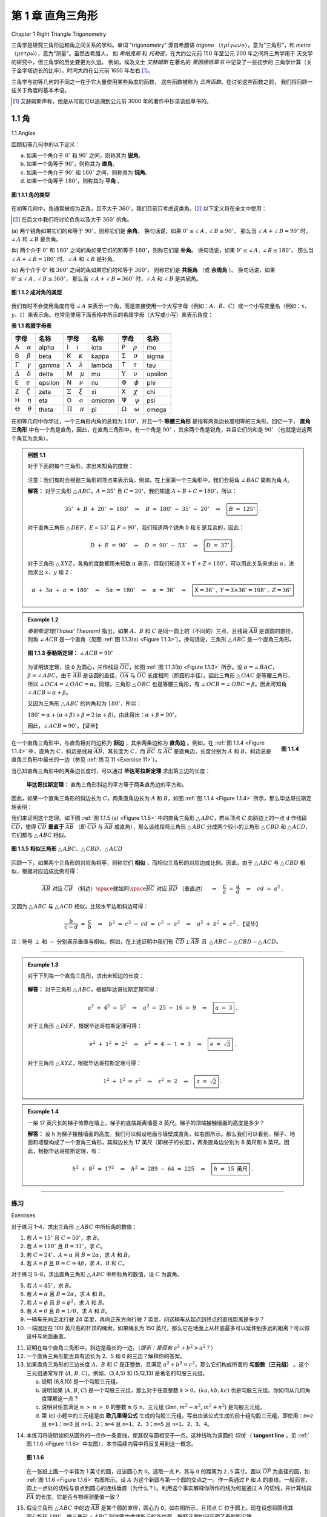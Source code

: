 .. _c1:

第 1 章 直角三角形
==============================
Chapter 1 Right Triangle Trigonometry

三角学是研究三角形边和角之间关系的学科。单词 "trigonometry" 源自希腊语 *trigono*
（:math:`\tau \rho \acute{\iota} \gamma \omega \nu o`），意为“三角形”，和 *metro*
（:math:`\mu \epsilon \tau \rho \acute{\omega}`），意为“测量”。虽然古希腊人，
如 *希帕克斯* 和 *托勒密*，在大约公元前 150 年至公元 200 年之间将三角学用于
天文学的研究中，但三角学的历史要更为久远。
例如，埃及文士 *艾赫姆斯* 在著名的 *莱因德纸草书* 中记录了一些初步的
三角学计算（关于金字塔边长的比率），时间大约在公元前 1650 年左右 [1]_。

三角学与初等几何的不同之一在于它大量使用某些角度的函数，
这些函数被称为 *三角函数*。在讨论这些函数之前，
我们将回顾一些关于角度的基本术语。

.. [1] 艾赫姆斯声称，他是从可能可以追溯到公元前 3000 年的著作中抄录该纸草书的。

.. toggle::

    Trigonometry is the study of the relations between the sides and angles of triangles. The word
    "trigonometry" is derived from the Greek words *trigono*
    ( :math:`\tau \rho \acute{\iota} \gamma \omega \nu o` ), meaning "triangle", and *metro*
    ( :math:`\mu \epsilon \tau \rho \acute{\omega}` ), meaning "measure". Though the ancient Greeks,
    such as *Hipparchus* and *Ptolemy*, used trigonometry in their study of
    astronomy between roughly 150 B.C. - A.D. 200, its history is much older.
    For example, the Egyptian scribe *Ahmes* recorded some rudimentary
    trigonometric calculations (concerning ratios of sides of pyramids) in the famous *Rhind Papyrus* sometime around 1650 B.C. [1]_

    Trigonometry is distinguished from elementary geometry in part by its extensive use of certain
    functions of angles, known as the *trigonometric functions*. Before discussing those functions,
    we will review some basic terminology about angles.

    .. [1] Ahmes claimed that he copied the papyrus from a work that may date as far back as 3000 B.C.

1.1 角
----------
1.1 Angles

回顾初等几何中的以下定义：

(a) 如果一个角介于 :math:`0^{\circ}` 和 :math:`90^{\circ}` 之间，则称其为 **锐角**。

(b) 如果一个角等于 :math:`90^{\circ}`，则称其为 **直角**。

(c) 如果一个角介于 :math:`90^{\circ}` 和 :math:`180^{\circ}` 之间，则称其为 **钝角**。

(d) 如果一个角等于 :math:`180^{\circ}`，则称其为 **平角** 。

.. figure:: ./img/f1.1.1.png
    :align: center

    **图 1.1.1 角的类型**

在初等几何中，角通常被视为正角，且不大于 :math:`360^{\circ}`。我们目前只考虑这类角。[2]_
以下定义将在全文中使用：

.. [2] 在后文中我们将讨论负角以及大于 :math:`360^{\circ}` 的角。

(a) 两个锐角如果它们的和等于 :math:`90^{\circ}`，则称它们是 **余角**。
换句话说，如果 :math:`0^{\circ} \le \angle\,A \,,\, \angle\,B \le 90^{\circ}`，
那么当 :math:`\angle\,A + \angle\,B = 90^{\circ}` 时，:math:`\angle\,A` 和 :math:`\angle\,B` 是余角。

(b) 两个介于 :math:`0^{\circ}` 和 :math:`180^{\circ}` 之间的角如果它们的和等于 :math:`180^{\circ}`，则称它们是 **补角**。
换句话说，如果 :math:`0^{\circ} \le \angle\,A \,,\, \angle\,B \le 180^{\circ}`，
那么当 :math:`\angle\,A + \angle\,B = 180^{\circ}` 时，:math:`\angle\,A` 和 :math:`\angle\,B` 是补角。

(c) 两个介于 :math:`0^{\circ}` 和 :math:`360^{\circ}` 之间的角如果它们的和等于 :math:`360^{\circ}`，
则称它们是 **共轭角** （或 **余周角** ）。
换句话说，如果 :math:`0^{\circ} \le \angle\,A \,,\, \angle\,B \le 360^{\circ}`，
那么当 :math:`\angle\,A + \angle\,B = 360^{\circ}` 时，:math:`\angle\,A` 和 :math:`\angle\,B` 是共轭角。

.. toggle::

    Recall the following definitions from elementary geometry:

    (a) An angle is **acute** if it is between :math:`0^{\circ}` and :math:`90^{\circ}`.

    (b) An angle is a **right angle** if it equals :math:`90^{\circ}`.

    (c) An angle is **obtuse** if it is between :math:`90^{\circ}` and :math:`180^{\circ}`.

    (d) An angle is a **straight angle** if it equals :math:`180^{\circ}`.

    .. _Figure 1.1.1:

    .. figure:: ./img/f1.1.1.png
        :align: center 

        **Figure 1.1.1 Types of angles**

    In elementary geometry, angles are always considered to be positive and not larger than
    :math:`360^{\circ}`. For now we will only consider such angles. [2]_ The following definitions will be used throughout the text:

    .. [2] Later in the text we will discuss negative angles and angles larger than :math:`360^{\circ}`.

    (a) Two acute angles are **complementary** if their sum equals :math:`90^{\circ}`. In other words, if :math:`0^{\circ} \le \angle\,A \,,\, \angle\,B \le 90^{\circ}` then :math:`\angle\,A` and :math:`\angle\,B` are complementary if :math:`\angle\,A + \angle\,B = 90^{\circ}`.

    (b) Two angles between :math:`0^{\circ}` and :math:`180^{\circ}` are **supplementary** if their sum equals :math:`180^{\circ}`. In other words, if :math:`0^{\circ} \le \angle\,A \,,\, \angle\,B \le 180^{\circ}` then :math:`\angle\,A` and :math:`\angle\,B` are supplementary if :math:`\angle\,A + \angle\,B = 180^{\circ}`.

    (c) Two angles between :math:`0^{\circ}` and :math:`360^{\circ}` are **conjugate** (or **explementary** ) if their sum equals :math:`360^{\circ}`. In other words, if :math:`0^{\circ} \le \angle\,A \,,\, \angle\,B \le 360^{\circ}` then :math:`\angle\,A` and :math:`\angle\,B` are conjugate if :math:`\angle\,A + \angle\,B = 360^{\circ}`.


.. _Figure 1.1.2:

.. figure:: ./img/f1.1.2.png
    :align: center 

    **图 1.1.2 成对角的类型**

我们有时不会使用角度符号 :math:`\angle\,A` 来表示一个角，而是直接使用一个大写字母（例如：:math:`A`、:math:`B`、:math:`C`）或一个小写变量名（例如：:math:`x`、:math:`y`、:math:`t`）来表示角。也常见使用下面表格中所示的希腊字母（大写或小写）来表示角度：

.. _Table 1.1:

**表 1.1 希腊字母表**

.. list-table::

    * - **字母**
      - **名称**
      - **字母**
      - **名称**
      - **字母**
      - **名称**
    * - A :math:`\quad \alpha`
      - alpha
      - I  :math:`\quad \iota`
      - iota
      - P :math:`\quad \rho`
      - rho
    * - B :math:`\quad \beta` 
      - beta 
      - K :math:`\quad \kappa`
      - kappa  
      - :math:`\Sigma` :math:`\quad \sigma` 
      - sigma
    * - :math:`\Gamma` :math:`\quad \gamma`
      - gamma 
      - :math:`\Lambda` :math:`\quad \lambda` 
      - lambda 
      - T :math:`\quad \tau` 
      - tau
    * - :math:`\Delta` :math:`\quad \delta` 
      - delta 
      - M :math:`\quad \mu` 
      - mu 
      - :math:`\Upsilon` :math:`\quad \upsilon` 
      - upsilon
    * - E  :math:`\quad \epsilon`
      - epsilon
      - N  :math:`\quad \nu`
      - nu
      - :math:`\Phi` :math:`\quad \phi`
      - phi
    * - Z  :math:`\quad \zeta`
      - zeta
      - :math:`\Xi` :math:`\quad \xi`
      - xi
      - X :math:`\quad \chi`
      - chi
    * - H  :math:`\quad \eta`
      - eta
      - O  :math:`\quad o`
      - omicron
      - :math:`\Psi`  :math:`\quad \psi`
      - psi
    * - :math:`\Theta`  :math:`\quad \theta` 
      - theta 
      - :math:`\Pi` :math:`\quad \pi` 
      - pi 
      - :math:`\Omega` :math:`\quad \omega` 
      - omega

在初等几何中你学过，一个三角形内角的总和为 :math:`180^{\circ}`，并且一个 **等腰三角形** 是指有两条边长度相等的三角形。回忆一下， **直角三角形** 中有一个角是直角，因此，在直角三角形中，有一个角是 :math:`90^{\circ}` ，其余两个角是锐角，并且它们的和是 :math:`90^{\circ}` （也就是说这两个角互为余角）。

.. _例题 1.1:

.. admonition:: 例题 1.1

    对于下面的每个三角形，求出未知角的度数：

    .. figure:: ./img/e1.1.png
        :align: center

    注意：我们有时会根据三角形的顶点来表示角。例如，在上面第一个三角形中，我们会将角 :math:`\angle\,BAC` 简称为角 :math:`A`。

    **解答：** 对于三角形 :math:`\triangle\,ABC`，:math:`A = 35^{\circ}` 且 :math:`C = 20^{\circ}`，我们知道 :math:`A + B + C = 180^{\circ}`，所以：

    .. math::

        35^{\circ} ~+~ B ~+~ 20^{\circ} ~=~ 180^{\circ} \quad\Rightarrow\quad B ~=~ 180^{\circ} ~-~
        35^{\circ} ~-~ 20^{\circ} \quad\Rightarrow\quad \boxed{B ~=~ 125^{\circ}} ~.

    对于直角三角形 :math:`\triangle\,DEF`，:math:`E = 53^{\circ}` 且 :math:`F = 90^{\circ}`，我们知道两个锐角 ``D`` 和 ``E`` 是互余的，因此：

    .. math::

      D ~+~ E ~=~ 90^{\circ} \quad\Rightarrow\quad D ~=~ 90^{\circ} ~-~
      53^{\circ} \quad\Rightarrow\quad \boxed{D ~=~ 37^{\circ}} ~.

    对于三角形 :math:`\triangle\,XYZ`，各角的度数都用未知数 :math:`\alpha` 表示，但我们知道 :math:`X + Y + Z = 180^{\circ}`，可以用此关系来求出 :math:`\alpha`，进而求出 :math:`x`、:math:`y` 和 ``Z``：

    .. math::

      \alpha ~+~ 3\alpha ~+~ \alpha ~=~ 180^{\circ} \quad\Rightarrow\quad 5\alpha ~=~ 180^{\circ}
      \quad\Rightarrow\quad \alpha ~=~ 36^{\circ} \quad\Rightarrow\quad \boxed{X = 36^{\circ} ~,~
      Y = 3 \times 36^{\circ} = 108^{\circ} ~,~ Z = 36^{\circ}}

.. toggle::

    .. figure:: ./img/f1.1.2.png
        :align: center 

        **Figure 1.1.2 Types of pairs of angles**

    Instead of using the angle notation :math:`\angle\,A` to denote an angle, we will sometimes use just a
    capital letter by itself (e.g. :math:`A`, :math:`B`, :math:`C`) or a lowercase variable name (e.g. :math:`x`, :math:`y`, :math:`t`).
    It is also common to use letters (either uppercase or lowercase) from the Greek alphabet, shown
    in the table below, to represent angles:

    .. _Table 1.1:

    **Table 1.1 The Greek alphabet**

    .. list-table::

        * - **字母**
        - **名称**
        - **字母**
        - **名称**
        - **字母**
        - **名称**
        * - A :math:`\quad \alpha`
        - alpha
        - I  :math:`\quad \iota`
        - iota
        - P :math:`\quad \rho`
        - rho
        * - B :math:`\quad \beta` 
        - beta 
        - K :math:`\quad \kappa`
        - kappa  
        - :math:`\Sigma` :math:`\quad \sigma` 
        - sigma
        * - :math:`\Gamma` :math:`\quad \gamma`
        - gamma 
        - :math:`\Lambda` :math:`\quad \lambda` 
        - lambda 
        - T :math:`\quad \tau` 
        - tau
        * - :math:`\Delta` :math:`\quad \delta` 
        - delta 
        - M :math:`\quad \mu` 
        - mu 
        - :math:`\Upsilon` :math:`\quad \upsilon` 
        - upsilon
        * - E  :math:`\quad \epsilon`
        - epsilon
        - N  :math:`\quad \nu`
        - nu
        - :math:`\Phi` :math:`\quad \phi`
        - phi
        * - Z  :math:`\quad \zeta`
        - zeta
        - :math:`\Xi` :math:`\quad \xi`
        - xi
        - X :math:`\quad \chi`
        - chi
        * - H  :math:`\quad \eta`
        - eta
        - O  :math:`\quad o`
        - omicron
        - :math:`\Psi`  :math:`\quad \psi`
        - psi
        * - :math:`\Theta`  :math:`\quad \theta` 
        - theta 
        - :math:`\Pi` :math:`\quad \pi` 
        - pi 
        - :math:`\Omega` :math:`\quad \omega` 
        - omega

    In elementary geometry you learned that the sum of the angles in a triangle equals :math:`180^{\circ}`, and that an **isosceles triangle** is a triangle with two sides of equal length.
    Recall that in a **right triangle** one of the angles is a right angle. Thus, in a right triangle one of the angles is
    :math:`90^{\circ}` and the other two angles are acute angles whose sum is :math:`90^{\circ}` (i.e. the other two angles are complementary angles).

    .. _Example 1.1:

    .. admonition:: Example 1.1

        For each triangle below, determine the unknown angle(s):

        .. figure:: ./img/e1.1.png
            :align: center

        Note: We will sometimes refer to the angles of a triangle by their vertex points. For example, in the first triangle above we will simply refer to the angle :math:`\angle\,BAC` as angle :math:`A`.

        **Solution:** For triangle :math:`\triangle\,ABC`, :math:`A = 35^{\circ}` and :math:`C = 20^{\circ}`,
        and we know that :math:`A + B + C = 180^{\circ}`, so

        .. math::

            35^{\circ} ~+~ B ~+~ 20^{\circ} ~=~ 180^{\circ} \quad\Rightarrow\quad B ~=~ 180^{\circ} ~-~
            35^{\circ} ~-~ 20^{\circ} \quad\Rightarrow\quad \boxed{B ~=~ 125^{\circ}} ~.

        For the right triangle :math:`\triangle\,DEF`, :math:`E = 53^{\circ}` and :math:`F = 90^{\circ}`, and we know that
        the two acute angles ``D`` and ``E`` are complementary, so

        .. math::

        D ~+~ E ~=~ 90^{\circ} \quad\Rightarrow\quad D ~=~ 90^{\circ} ~-~
        53^{\circ} \quad\Rightarrow\quad \boxed{D ~=~ 37^{\circ}} ~.


        For triangle :math:`\triangle\,XYZ`, the angles are in terms of an unknown number :math:`\alpha`, but we do
        know that :math:`X + Y + Z = 180^{\circ}`, which we can use to solve for :math:`\alpha` and then use that to
        solve for :math:`x`, :math:`y`, and ``Z``:
        
        .. math::

        \alpha ~+~ 3\alpha ~+~ \alpha ~=~ 180^{\circ} \quad\Rightarrow\quad 5\alpha ~=~ 180^{\circ}
        \quad\Rightarrow\quad \alpha ~=~ 36^{\circ} \quad\Rightarrow\quad \boxed{X = 36^{\circ} ~,~
        Y = 3 \times 36^{\circ} = 108^{\circ} ~,~ Z = 36^{\circ}}

.. _Example 1.2:

.. admonition:: Example 1.2

    *泰勒斯定理(Thales' Theorem)* 指出，如果 :math:`A`、:math:`B` 和 :math:`C` 是同一圆上的（不同的）三点，且线段 :math:`\overline{AB}` 是该圆的直径，则角 :math:`\angle\,ACB` 是一个直角（见图 :ref:`图 1.1.3(a) <Figure 1.1.3>`）。换句话说，三角形 :math:`\triangle\,ABC` 是一个直角三角形。

    .. _Figure 1.1.3:

    .. figure:: ./img/f1.1.3.png
        :align: center 

        **图 1.1.3 泰勒斯定理：** :math:`\angle\,ACB = 90^{\circ}`

    为证明该定理，设 ``O`` 为圆心，并作线段 :math:`\overline{OC}`，如图 :ref:`图 1.1.3(b) <Figure 1.1.3>` 所示。设 :math:`\alpha = \angle\,BAC`，:math:`\beta = \angle\,ABC`。由于 :math:`\overline{AB}` 是该圆的直径，:math:`\overline{OA}` 与 :math:`\overline{OC}` 长度相同（即圆的半径）。因此三角形 :math:`\triangle\,OAC` 是等腰三角形，所以 :math:`\angle\,OCA = \angle\,OAC = \alpha`。同理，三角形 :math:`\triangle\,OBC` 也是等腰三角形，有 :math:`\angle\,OCB = \angle\,OBC = \beta`。因此可知角 :math:`\angle\,ACB = \alpha + \beta`。

    又因为三角形 :math:`\triangle\,ABC` 的内角和为 :math:`180^{\circ}`，所以：

    :math:`180^{\circ} = \alpha + ( \alpha + \beta ) + \beta = 2\,( \alpha + \beta )`，由此得出：:math:`\alpha + \beta = 90^{\circ}`。

    因此，:math:`\angle\,ACB = 90^{\circ}`。【证毕】
    
    .. toggle::

        *Thales' Theorem* states that if :math:`A`, :math:`B`, and :math:`C` are (distinct) points on a circle such that
        the line segment :math:`\overline{AB}` is a diameter of the circle, then the angle :math:`\angle\,ACB` is a
        right angle (see Figure :ref:`Figure 1.1.3(a) <Figure 1.1.3>` ). In other words, the triangle :math:`\triangle\,ABC` is a
        right triangle.

        .. figure:: ./img/f1.1.3.png
            :align: center 

            **Figure 1.1.3 Thales' Theorem:** :math:`\angle\,ACB = 90^{\circ}`
        
        To prove this, let ``O`` be the center of the circle and draw the line segment :math:`\overline{OC}`, as in
        Figure :ref:`Figure 1.1.3(b) <Figure 1.1.3>`. Let :math:`\alpha = \angle\,BAC` and :math:`\beta = \angle\,ABC`. Since
        :math:`\overline{AB}` is a diameter of the circle, :math:`\overline{OA}` and :math:`\overline{OC}` have the same
        length (namely, the circle's radius). This means that :math:`\triangle\,OAC` is an isosceles triangle,
        and so :math:`\angle\,OCA = \angle\,OAC = \alpha`. Likewise, :math:`\triangle\,OBC` is an
        isosceles triangle and :math:`\angle\,OCB = \angle\,OBC = \beta`. So we see that :math:`\angle\,ACB = \alpha + \beta`. 
        And since the angles of :math:`\triangle\,ABC` must add up to :math:`180^{\circ}`, we see that
        :math:`180^{\circ} = \alpha + ( \alpha + \beta ) + \beta = 2\,( \alpha + \beta )`, so :math:`\alpha + \beta = 90^{\circ}`. Thus, :math:`\angle\,ACB = 90^{\circ}`. 【QED】


.. _Figure 1.1.4:

.. figure:: ./img/f1.1.4.png
    :align: right 

    **图 1.1.4**

在一个直角三角形中，与直角相对的边称为 **斜边** ，其余两条边称为 **直角边** 。例如，在 :ref:`图 1.1.4 <Figure 1.1.4>` 中，直角为 :math:`C`，斜边是线段 :math:`\overline{AB}`，其长度为 :math:`C`，而 :math:`\overline{BC}` 与 :math:`\overline{AC}` 是直角边，长度分别为 :math:`A` 和 :math:`B`。斜边总是直角三角形中最长的一边（参见 :ref:`练习 11 <Exercise 11>`）。

当已知直角三角形中的两条边长度时，可以通过 **毕达哥拉斯定理** 求出第三边的长度：

  **毕达哥拉斯定理：** 直角三角形斜边的平方等于两条直角边的平方和。

因此，如果一个直角三角形的斜边长为 :math:`C`，两条直角边长为 :math:`A` 和 :math:`B`，如图 :ref:`图 1.1.4 <Figure 1.1.4>` 所示，那么毕达哥拉斯定理表明：

.. math::
   :label: equation 1.1

    \boxed{a^2 ~+~ b^2 ~=~ c^2}

我们来证明这个定理。如下图 :ref:`图 1.1.5 (a) <Figure 1.1.5>` 中的直角三角形 :math:`\triangle\,ABC`，若从顶点 :math:`C` 向斜边上的一点 ``d`` 作线段 :math:`\overline{CD}`，使得 :math:`\overline{CD}` **垂直于** :math:`\overline{AB}` （即 :math:`\overline{CD}` 与 :math:`\overline{AB}` 成直角），那么该线段将三角形 :math:`\triangle\,ABC` 分成两个较小的三角形 :math:`\triangle\,CBD` 和 :math:`\triangle\,ACD`，它们都与 :math:`\triangle\,ABC` 相似。

.. _Figure 1.1.5:

.. figure:: ./img/f1.1.5.png
    :align: center 

    **图 1.1.5 相似三角形** :math:`\triangle\,ABC`、:math:`\triangle\,CBD`、:math:`\triangle\,ACD`

回顾一下，如果两个三角形的对应角相等，则称它们 **相似** ，而相似三角形的对应边成比例。因此，由于 :math:`\triangle\,ABC` 与 :math:`\triangle\,CBD` 相似，根据对应边成比例可得：

.. math::

    \overline{AB}~\text{对应}~\overline{CB}~\text{（斜边）} \space \text{就如同} \space
    \overline{BC}~\text{对应}~\overline{BD}~\text{（垂直边）}
    \quad\Rightarrow\quad \frac{c}{a} ~=~ \frac{a}{d} \quad\Rightarrow\quad cd ~=~ a^2 ~.

又因为 :math:`\triangle\,ABC` 与 :math:`\triangle\,ACD` 相似，比较水平边和斜边可得：

.. math::

    \frac{b}{c-d} ~=~ \frac{c}{b} \quad\Rightarrow\quad b^2 ~=~ c^2 ~-~ cd ~=~ c ^2 ~-~ a^2
    \quad\Rightarrow\quad a^2 ~+~ b^2 ~=~ c^2 ~.  \text{【证毕】}

注：符号 :math:`\perp` 和 :math:`\sim` 分别表示垂直与相似。例如，在上述证明中我们有 :math:`\,\overline{CD} \perp \overline{AB}\,` 且  
:math:`\,\triangle\,ABC \sim \triangle\,CBD \sim \triangle\,ACD`。


.. toggle::

    .. figure:: ./img/f1.1.4.png
        :align: right 

        **Figure 1.1.4**

    In a right triangle, the side opposite the right angle is called the
    **hypotenuse**, and the other two sides are called its
    **legs**. For example, in :ref:`Figure 1.1.4 <Figure 1.1.4>` the right angle
    is :math:`C`, the hypotenuse is the line segment :math:`\overline{AB}`, which has length :math:`C`, and
    :math:`\overline{BC}` and :math:`\overline{AC}` are the legs, with lengths :math:`A` and :math:`B`, respectively. The
    hypotenuse is always the longest side of a right triangle (see :ref:`Exercise 11 <Exercise 11>` ).

    By knowing the lengths of two sides of a right triangle, the length of the third side can be
    determined by using the **Pythagorean Theorem**:

    **Pythagorean Theorem:** The square of the length of the hypotenuse of a right triangle is
    equal to the sum of the squares of the lengths of its legs.

    Thus, if a right triangle has a hypotenuse of length :math:`C` and legs of lengths :math:`A` and :math:`B`, as in
    Figure :ref:`Figure 1.1.4 <Figure 1.1.4>`, then the Pythagorean Theorem says:

    .. math::
    :label: equation 1.1

        \boxed{a^2 ~+~ b^2 ~=~ c^2}

    Let us prove this. In the right triangle :math:`\triangle\,ABC` in :ref:`Figure 1.1.5 (a) <Figure 1.1.5>` below, if we draw a line segment from the vertex :math:`C` to the point ``d`` on the hypotenuse such that :math:`\overline{CD}` is **perpendicular** to :math:`\overline{AB}` (that is, :math:`\overline{CD}` forms a right angle with :math:`\overline{AB}`), then this divides :math:`\triangle\,ABC` into two smaller triangles :math:`\triangle\,CBD` and :math:`\triangle\,ACD`, which are both similar to :math:`\triangle\,ABC`.

    .. figure:: ./img/f1.1.5.png
        :align: center 

        **Figure 1.1.5 Similar triangles** :math:`\triangle\,ABC`, :math:`\triangle\,CBD`, :math:`\triangle\,ACD`

    Recall that triangles are **similar** if their
    corresponding angles are equal, and that similarity implies that corresponding sides are
    proportional. Thus, since :math:`\triangle\,ABC` is similar to :math:`\triangle\,CBD`, by proportionality of
    corresponding sides we see that

    .. math::

        \overline{AB}~\text{is to}~\overline{CB}~\text{(hypotenuses)} \space \text{as} \space
        \overline{BC}~\text{is to}~\overline{BD}~\text{(vertical legs)}
        \quad\Rightarrow\quad \frac{c}{a} ~=~ \frac{a}{d} \quad\Rightarrow\quad cd ~=~ a^2 ~.

    Since :math:`\triangle\,ABC` is similar to :math:`\triangle\,ACD`, comparing horizontal legs and hypotenuses
    gives

    .. math::

        \frac{b}{c-d} ~=~ \frac{c}{b} \quad\Rightarrow\quad b^2 ~=~ c^2 ~-~ cd ~=~ c ^2 ~-~ a^2
        \quad\Rightarrow\quad a^2 ~+~ b^2 ~=~ c^2 ~.  \text{【QED】}

    Note: The symbols :math:`\perp`  and :math:`\sim` denote
    perpendicularity and similarity, respectively. For example, in the above
    proof we had :math:`\,\overline{CD} \perp \overline{AB}\,` and
    :math:`\,\triangle\,ABC \sim \triangle\,CBD \sim \triangle\,ACD`.

--------------

.. _Example 1.3:

.. admonition:: Example 1.3

    对于下列每一个直角三角形，求出未知边的长度：

    .. figure:: ./img/e1.3.png
        :align: center

    **解答：** 对于三角形 :math:`\triangle\,ABC`，根据毕达哥拉斯定理可得：

    .. math::

        a^2 ~+~ 4^2 ~=~ 5^2 \quad\Rightarrow\quad a^2 ~=~ 25 ~-~ 16 ~=~ 9 \quad\Rightarrow\quad
        \boxed{a ~=~ 3} ~.

    对于三角形 :math:`\triangle\,DEF`，根据毕达哥拉斯定理可得：

    .. math::

        e^2 ~+~ 1^2 ~=~ 2^2 \quad\Rightarrow\quad e^2 ~=~ 4 ~-~ 1 ~=~ 3 \quad\Rightarrow\quad
        \boxed{e ~=~ \sqrt{3}} ~.

    对于三角形 :math:`\triangle\,XYZ`，根据毕达哥拉斯定理可得：

    .. math::
        
        1^2 ~+~ 1^2 ~=~ z^2 \quad\Rightarrow\quad z^2 ~=~ 2 \quad\Rightarrow\quad
        \boxed{z ~=~ \sqrt{2}} ~.


    .. toggle::

        For each right triangle below, determine the length of the unknown side:

        .. figure:: ./img/e1.3.png
            :align: center
            
        **Solution:** For triangle :math:`\triangle\,ABC`, the Pythagorean Theorem says that

        .. math::

            a^2 ~+~ 4^2 ~=~ 5^2 \quad\Rightarrow\quad a^2 ~=~ 25 ~-~ 16 ~=~ 9 \quad\Rightarrow\quad
            \boxed{a ~=~ 3} ~.

        For triangle :math:`\triangle\,DEF`, the Pythagorean Theorem says that

        .. math::

            e^2 ~+~ 1^2 ~=~ 2^2 \quad\Rightarrow\quad e^2 ~=~ 4 ~-~ 1 ~=~ 3 \quad\Rightarrow\quad
            \boxed{e ~=~ \sqrt{3}} ~.

        For triangle :math:`\triangle\,XYZ`, the Pythagorean Theorem says that

        .. math::
            
            1^2 ~+~ 1^2 ~=~ z^2 \quad\Rightarrow\quad z^2 ~=~ 2 \quad\Rightarrow\quad
            \boxed{z ~=~ \sqrt{2}} ~.

.. _Example 1.4:

.. admonition:: Example 1.4

    .. figure:: ./img/e1.4.png
        :align: right

    一架 17 英尺长的梯子倚靠在墙上，梯子的底端距离墙基 8 英尺。梯子的顶端接触墙面的高度是多少？

    **解答：** 设 ``h`` 为梯子接触墙面的高度。我们可以假设地面与墙壁成直角，如右图所示。那么我们可以看到，梯子、地面和墙壁构成了一个直角三角形，其斜边长为 17 英尺（即梯子的长度），两条直角边分别为 8 英尺和 ``h`` 英尺。因此，根据毕达哥拉斯定理，有：

    .. math::

        h^2 ~+~ 8^2 ~=~ 17^2 \quad\Rightarrow\quad h^2 ~=~ 289 ~-~ 64 ~=~ 225 \quad\Rightarrow\quad
        \boxed{h ~=~ 15 ~\text{英尺}} ~.

    .. toggle::

        .. figure:: ./img/e1.4.png
            :align: right

        A 17 ft ladder leaning against a wall has its foot 8 ft from the base of the wall. At what height
        is the top of the ladder touching the wall?

        **Solution:** Let ``h`` be the height at which the ladder touches the wall. We can
        assume that the ground makes a right angle with the wall, as in the picture on the right. Then we
        see that the ladder, ground, and wall form a right triangle with a hypotenuse of length 17 ft (the
        length of the ladder) and legs with lengths 8 ft and ``h`` ft. So by the Pythagorean Theorem, we have

        .. math::

            h^2 ~+~ 8^2 ~=~ 17^2 \quad\Rightarrow\quad h^2 ~=~ 289 ~-~ 64 ~=~ 225 \quad\Rightarrow\quad
            \boxed{h ~=~ 15 ~\text{ft}} ~.

------------

练习
~~~~~~~~~~~~
Exercises

对于练习 1–4，求出三角形 :math:`\triangle\,ABC` 中所标角的数值：

1. 若 :math:`A = 15^{\circ}` 且 :math:`C = 50^{\circ}`，求 :math:`B`。
2. 若 :math:`A = 110^{\circ}` 且 :math:`B = 31^{\circ}`，求 :math:`C`。
3. 若 :math:`C = 24^{\circ}`、:math:`A = \alpha` 且 :math:`B = 2\alpha`，求 :math:`A` 和 :math:`B`。
4. 若 :math:`A = \beta` 且 :math:`B = C = 4\beta`，求 :math:`A`、:math:`B` 和 :math:`C`。

.. toggle::

    For Exercises 1-4, find the numeric value of the indicated angle(s) for the
    triangle :math:`\triangle\,ABC`.

    1. Find :math:`B` if :math:`A = 15^{\circ}` and :math:`C = 50^{\circ}`.
    2. Find :math:`C` if :math:`A = 110^{\circ}` and :math:`B = 31^{\circ}`.
    3. Find :math:`A` and :math:`B` if :math:`C = 24^{\circ}`, :math:`A = \alpha`, and :math:`B = 2\alpha`.
    4. Find :math:`A`, :math:`B`, and :math:`C` if :math:`A = \beta` and :math:`B = C = 4\beta`.


对于练习 5–8，求出直角三角形 :math:`\triangle\,ABC` 中所标角的数值，设 :math:`C` 为直角。

5. 若 :math:`A = 45^{\circ}`，求 :math:`B`。
6. 若 :math:`A = \alpha` 且 :math:`B = 2\alpha`，求 :math:`A` 和 :math:`B`。
7. 若 :math:`A = \phi` 且 :math:`B = \phi^2`，求 :math:`A` 和 :math:`B`。
8. 若 :math:`A = \theta` 且 :math:`B = 1/\theta`，求 :math:`A` 和 :math:`B`。

9. 一辆车先向正北行驶 24 英里，再向正东方向行驶 7 英里。问这辆车从起点到终点的直线距离是多少？

10. 一端固定在 100 英尺高的杆顶的绳索，如果绳长为 150 英尺，那么它在地面上从杆底最多可以延伸到多远的距离？可以假设杆与地面垂直。

.. toggle::

    For Exercises 5-8, find the numeric value of the indicated angle(s) for the right
    triangle :math:`\triangle\,ABC`, with :math:`C` being the right angle.

    5. Find :math:`B` if :math:`A = 45^{\circ}`.
    6. Find :math:`A` and :math:`B` if :math:`A = \alpha` and :math:`B = 2\alpha`.
    7. Find :math:`A` and :math:`B` if :math:`A = \phi` and :math:`B = \phi^2`.
    8. Find :math:`A` and :math:`B` if :math:`A = \theta` and :math:`B = 1/\theta`.
    
    9. A car goes 24 miles due north then 7 miles due east. What is the straight distance between the car's starting point and end point?
    10. One end of a rope is attached to the top of a pole 100 ft high. If the rope is 150 ft long, what is the maximum distance along the ground from the base of the pole to where the other end can be attached? You may assume that the pole is perpendicular to the ground.



.. _exercises 11:

11. 证明在每个直角三角形中，斜边是最长的一边。（*提示：是否有* :math:`a^2 + b^2 > a^2`？）

12. 一个直角三角形能否具有边长为 2、5 和 6 的三边？解释你的答案。

13. 如果直角三角形的三边长度 :math:`A`、:math:`B` 和 :math:`C` 是正整数，且满足 :math:`a^2 + b^2 = c^2`，那么它们构成所谓的 **勾股数（三元组）** 。这个三元组通常写作 (:math:`A`, :math:`B`, :math:`C`)。例如，(3,4,5) 和 (5,12,13) 是著名的勾股三元组。

    (a) 说明 (6,8,10) 是一个勾股三元组。  
    (b) 说明如果 (:math:`A`, :math:`B`, :math:`C`) 是一个勾股三元组，那么对于任意整数 :math:`k > 0`，:math:`(ka, kb, kc)` 也是勾股三元组。你如何从几何角度理解这一点？  
    (c) 说明对任意满足 ``m > n > 0`` 的整数 ``m`` 与 ``n``，三元组 (``2mn``, :math:`m^2 - n^2`, :math:`m^2 + n^2`) 是勾股三元组。  
    (d) 第 (c) 小题中的三元组是由 **欧几里得公式** 生成的勾股三元组。写出由该公式生成的前十组勾股三元组，即使用：``m=2`` 且 ``n=1``；``m=3`` 且 ``n=1``、``2``；``m=4`` 且 ``n=1``、``2``、``3``；``m=5`` 且 ``n=1``、``2``、``3``、``4``。

.. _exer:tanline:

14. 本练习将说明如何从圆外的一点作一条直线，使其仅与圆相交于一点。这种线称为该圆的 *切线* （ **tangent line** ，见 :ref:`图 1.1.6 <Figure 1.1.6>` 中左图），本书后续内容中将反复用到这一概念。

    .. _图 1.1.6:

    .. figure:: ./img/f1.1.6.png
        :align: center 

        **图 1.1.6**
 
    在一张纸上画一个半径为 1 英寸的圆，设该圆心为 ``O``。选取一点 ``P``，其与 ``O`` 的距离为 ``2.5`` 英寸。画以 :math:`\overline{OP}` 为直径的圆，如 :ref:`图 1.1.6 <Figure 1.1.6>` 右图所示。设 :math:`A` 为这个新圆与第一个圆的交点之一。作一条通过 ``P`` 和 :math:`A` 的直线。一般而言，圆上一点处的切线与该点到圆心的连线垂直（为什么？）。利用这个事实解释你所作的线为何是通过 :math:`A` 的切线，并计算线段 :math:`\overline{PA}` 的长度。它是否与物理测量值一致？

.. figure:: ./img/e1.1.15.png
    :align: right

15. 假设三角形 :math:`\triangle\,ABC` 中的边 :math:`\overline{AB}` 是某个圆的直径，圆心为 ``O``，如右图所示，且顶点 :math:`C` 位于圆上。现在设想将圆绕其圆心旋转 :math:`180^{\circ}`，使三角形 :math:`\triangle\,ABC` 到达图中虚线所示的新位置。解释该图如何证明了泰勒斯定理。

.. toggle::

    11.  Prove that the hypotenuse is the longest side in every right triangle. (*Hint: Is* :math:`a^2 + b^2 > a^2` ? )
    12.  Can a right triangle have sides with lengths 2, 5, and 6? Explain your answer. 
    13.  If the lengths :math:`A`,  :math:`B` , and :math:`C` of the sides of a right triangle are positive integers, with :math:`a^2 + b^2 = c^2`, then they form what is called a **Pythagorean triple**. The triple is normally written as (:math:`A`, :math:`B`, :math:`C`). For example, (3,4,5) and (5,12,13) are well-known Pythagorean triples.

        (a) Show that (6,8,10) is a Pythagorean triple.
        (b) Show that if (:math:`A`, :math:`B`, :math:`C`) is a Pythagorean triple then so is :math:`(ka, kb, kc)` for any integer :math:`k >0`. How would you interpret this geometrically?
        (c) Show that (``2mn``, :math:`m^2 - n^2` , :math:`m^2 + n^2`) is a Pythagorean triple for all integers ``m > n > 0``.
        (d) The triple in part(c) is known as **Euclid's formula** for generating Pythagorean triples. Write down the first ten Pythagorean triples generated by this formula, i.e. use: ``m=2`` and ``n=1``; ``m=3`` and ``n=1``, ``2``; ``m=4`` and ``n=1``, ``2``, ``3``; ``m=5`` and ``n=1``, ``2``, ``3``, ``4``.


    14. This exercise will describe how to draw a line through any point outside a circle such that the line intersects the circle at only one point. This is called a *tangent line* **tangent line** to the circle (see the picture on the left in :ref:`Figure 1.1.6 <Figure 1.1.6>`), a notion which we will use throughout the text.


        .. figure:: ./img/f1.1.6.png
            :align: center 

            **Figure 1.1.6**
    
        On a sheet of paper draw a circle of radius 1 inch, and call the center of that circle ``O``. Pick a point ``P`` which is ``2.5`` inches away from ``O``. Draw the circle which has :math:`\overline{OP}` as a diameter, as in the picture on the right in :ref:`Figure 1.1.6 <Figure 1.1.6>`. Let :math:`A` be one of the points where this circle intersects the first circle. Draw the line through ``P`` and :math:`A`. In general the tangent line through a point on a circle is perpendicular to the line joining that point to the center of the circle (why?). Use this fact to explain why the line you drew is the tangent line through :math:`A` and to calculate the length of :math:`\overline{PA}`. Does it match the physical measurement of :math:`\overline{PA}`?


    .. figure:: ./img/e1.1.15.png
        :align: right

    15. Suppose that :math:`\triangle\,ABC` is a triangle with side :math:`\overline{AB}` a diameter of a circle with center ``O``, as in the picture on the right, and suppose that the vertex :math:`C` lies on the circle. Now imagine that you rotate the circle :math:`180^{\circ}` around its center, so that :math:`\triangle\,ABC` is in a new position, as indicated by the dashed lines in the picture. Explain how this picture proves Thales' Theorem.

----------------

1.2 锐角的三角函数
------------------------------------------------
1.2 Trigonometric Functions of an Acute Angle

.. figure:: ./img/f1.2.0.png
    :align: right
    :scale: 70%

设有一个直角三角形 :math:`\triangle\,ABC`，其中直角在 :math:`C`，边长为 :math:`A`、:math:`B` 和 :math:`C`，如右图所示。对于锐角 :math:`A`，将边 :math:`\overline{BC}` 称为它的 **对边**，将边 :math:`\overline{AC}` 称为它的 **邻边**。回忆一下，三角形的斜边是边 :math:`\overline{AB}`。在实际应用中，直角三角形的边长比值经常出现，因此我们为这些比值定义六个 **三角函数** 如下：

.. _Table 1.2:

.. _tbl:funcs:

**表 1.2** :math:`A` **的六个三角函数**

.. list-table::

    * - **函数名称**
      - **缩写**
      - **定义**
    * - 正弦 :math:`A`
      - :math:`\sin A`
      - :math:`= \dfrac{\text{对边}}{\text{斜边}} = \dfrac{a}{c}`
    * - 余弦 :math:`A` 
      - :math:`\cos A`
      - :math:`= \dfrac{\text{邻边}}{\text{斜边}} = \dfrac{b}{c}`
    * - 正切 :math:`A` 
      - :math:`\tan A`
      - :math:`= \dfrac{\text{对边}}{\text{邻边}} = \dfrac{a}{b}`
    * - 余割 :math:`A`
      - :math:`\csc A` 
      - :math:`= \dfrac{\text{斜边}}{\text{对边}} = \dfrac{c}{a}`
    * - 正割 :math:`A`
      - :math:`\sec A`
      - :math:`= \dfrac{\text{斜边}}{\text{邻边}} = \dfrac{c}{b}`
    * - 余切 :math:`A`
      - :math:`\cot A`
      - :math:`= \dfrac{\text{邻边}}{\text{对边}} = \dfrac{b}{a}`

我们通常使用这些函数的缩写形式。从表 :ref:`1.2 <tbl:funcs>` 中可以看出，:math:`\sin A` 与 :math:`\csc A`、:math:`\cos A` 与 :math:`\sec A`、:math:`\tan A` 与 :math:`\cot A` 是互为倒数的关系：

.. math::

    \csc A ~=~ \dfrac{1}{\sin A} \qquad\qquad
    \sec A ~=~ \dfrac{1}{\cos A} \qquad\qquad
    \cot A ~=~ \dfrac{1}{\tan A} \\ 
    \\
    \sin A ~=~ \dfrac{1}{\csc A} \qquad\qquad
    \cos A ~=~ \dfrac{1}{\sec A} \qquad\qquad
    \tan A ~=~ \dfrac{1}{\cot A}

.. toggle::

    Consider a right triangle :math:`\triangle\,ABC`, with the right angle at :math:`C` and with lengths :math:`A`, :math:`B`,
    and :math:`C`, as in the figure on the right. For the acute angle :math:`A`, call the leg :math:`\overline{BC}` its
    **opposite side**, and call the leg :math:`\overline{AC}` its **adjacent side**. Recall
    that the hypotenuse of the triangle is the side :math:`\overline{AB}`. The ratios of sides of a right
    triangle occur often enough in practical applications to warrant their own names, so we define the
    six **trigonometric functions** of :math:`A` as follows:

    **Table 1.2 The six trigonometric functions of** :math:`A`

    .. list-table::

        * - **Name of function**
        - **Abbreviation**
        - **Definition**
        * - sine :math:`A`
        - :math:`\sin A`
        - :math:`= \dfrac{\text{opposite side}}{\text{hypotenuse}} = \dfrac{a}{c}`
        * - cosine :math:`A` 
        - :math:`\cos A`
        - :math:`= \dfrac{\text{adjacent side}}{\text{hypotenuse}} = \dfrac{b}{c}`
        * - tangent :math:`A` 
        - :math:`\tan A`
        - :math:`= \dfrac{\text{opposite side}}{\text{adjacent side}} = \dfrac{a}{b}`
        * - cosecant :math:`A`
        - :math:`\csc A` 
        - :math:`= \dfrac{\text{hypotenuse}}{\text{opposite side}} = \dfrac{c}{a}`
        * - secant :math:`A`
        - :math:`\sec A`
        - :math:`= \dfrac{\text{hypotenuse}}{\text{adjacent side}} = \dfrac{c}{b}`
        * - cotangent :math:`A`
        - :math:`\cot A`
        - :math:`= \dfrac{\text{adjacent side}}{\text{opposite side}} = \dfrac{b}{a}`

    We will usually use the abbreviated names of the functions. Notice from Table :ref:`1.2 <tbl:funcs>` that the pairs :math:`\sin A` and :math:`\csc A`, :math:`\cos A` and :math:`\sec A`, and :math:`\tan A` and :math:`\cot A` are reciprocals:

    .. math::

        \csc A ~=~ \dfrac{1}{\sin A} \qquad\qquad
        \sec A ~=~ \dfrac{1}{\cos A} \qquad\qquad
        \cot A ~=~ \dfrac{1}{\tan A} \\ 
        \\
        \sin A ~=~ \dfrac{1}{\csc A} \qquad\qquad
        \cos A ~=~ \dfrac{1}{\sec A} \qquad\qquad
        \tan A ~=~ \dfrac{1}{\cot A}

.. _Example 1.5:

.. _exmp:funcs345:

.. admonition:: Example 1.5

    .. figure:: ./img/e1.5.png
        :align: right

    对于右图所示的直角三角形 :math:`\triangle\,ABC`，求锐角 :math:`A` 和 :math:`B` 的所有六个三角函数值。

    **解答：** 三角形 :math:`\triangle\,ABC` 的斜边长度为 ``5``。对于角 :math:`A`，其对边 :math:`\overline{BC}` 长度为 ``3``，邻边 :math:`\overline{AC}` 长度为 ``4``。因此：

    .. math::

        \sin A ~=~ \dfrac{\text{对边}}{\text{斜边}} ~=~ \dfrac{3}{5} \qquad\qquad
        \cos A ~=~ \dfrac{\text{邻边}}{\text{斜边}} ~=~ \dfrac{4}{5} \qquad\qquad
        \tan A ~=~ \dfrac{\text{对边}}{\text{邻边}} ~=~ \dfrac{3}{4}\\
        \\
        \csc A ~=~ \dfrac{\text{斜边}}{\text{对边}} ~=~ \dfrac{5}{3} \qquad\qquad
        \sec A ~=~ \dfrac{\text{斜边}}{\text{邻边}} ~=~ \dfrac{5}{4} \qquad\qquad
        \cot A ~=~ \dfrac{\text{邻边}}{\text{对边}} ~=~ \dfrac{4}{3}

    对于角 :math:`B`，其对边 :math:`\overline{AC}` 长度为 ``4``，邻边 :math:`\overline{BC}` 长度为 ``3``。因此：

    .. math::

        \sin B ~=~ \dfrac{\text{对边}}{\text{斜边}} ~=~ \dfrac{4}{5} \qquad\qquad
        \cos B ~=~ \dfrac{\text{邻边}}{\text{斜边}} ~=~ \dfrac{3}{5} \qquad\qquad
        \tan B ~=~ \dfrac{\text{对边}}{\text{邻边}} ~=~ \dfrac{4}{3}\\
        \\
        \csc B ~=~ \dfrac{\text{斜边}}{\text{对边}} ~=~ \dfrac{5}{4} \qquad\qquad
        \sec B ~=~ \dfrac{\text{斜边}}{\text{邻边}} ~=~ \dfrac{5}{3} \qquad\qquad
        \cot B ~=~ \dfrac{\text{邻边}}{\text{对边}} ~=~ \dfrac{3}{4}


    .. toggle::

        For the right triangle :math:`\triangle\,ABC` shown on the right, find the values of all six trigonometric functions of the acute angles :math:`A` and :math:`B`.

        **Solution:** The hypotenuse of :math:`\triangle\,ABC` has length ``5``. For angle :math:`A`, the opposite side :math:`\overline{BC}` has length ``3`` and the adjacent side :math:`\overline{AC}` has length ``4``. Thus:

        .. math::

            \sin A ~=~ \dfrac{\text{opposite}}{\text{hypotenuse}} ~=~ \dfrac{3}{5} \qquad\qquad
            \cos A ~=~ \dfrac{\text{adjacent}}{\text{hypotenuse}} ~=~ \dfrac{4}{5} \qquad\qquad
            \tan A ~=~ \dfrac{\text{opposite}}{\text{adjacent}} ~=~ \dfrac{3}{4}\\
            \\
            \csc A ~=~ \dfrac{\text{hypotenuse}}{\text{opposite}} ~=~ \dfrac{5}{3} \qquad\qquad
            \sec A ~=~ \dfrac{\text{hypotenuse}}{\text{adjacent}} ~=~ \dfrac{5}{4} \qquad\qquad
            \cot A ~=~ \dfrac{\text{adjacent}}{\text{opposite}} ~=~ \dfrac{4}{3}

        For angle :math:`B`, the opposite side :math:`\overline{AC}` has length ``4`` and the adjacent side :math:`\overline{BC}` has length ``3``. Thus:
        
        .. math::

            \sin B ~=~ \dfrac{\text{opposite}}{\text{hypotenuse}} ~=~ \dfrac{4}{5} \qquad\qquad
            \cos B ~=~ \dfrac{\text{adjacent}}{\text{hypotenuse}} ~=~ \dfrac{3}{5} \qquad\qquad
            \tan B ~=~ \dfrac{\text{opposite}}{\text{adjacent}} ~=~ \dfrac{4}{3}\\
            \\
            \csc B ~=~ \dfrac{\text{hypotenuse}}{\text{opposite}} ~=~ \dfrac{5}{4} \qquad\qquad
            \sec B ~=~ \dfrac{\text{hypotenuse}}{\text{adjacent}} ~=~ \dfrac{5}{3} \qquad\qquad
            \cot B ~=~ \dfrac{\text{adjacent}}{\text{opposite}} ~=~ \dfrac{3}{4}

请注意，在示例 :ref:`1.5 <exmp:funcs345>` 中我们并未指定长度的单位。这就引出了一个问题：我们的答案是否依赖于一个具有特定物理尺寸的三角形。

例如，假设有两个不同的学生在阅读本教材：一个在美国，一个在德国。美国学生认为示例 :ref:`1.5 <exmp:funcs345>` 中的长度 ``3``、``4`` 和 ``5`` 是以英寸为单位，而德国学生认为它们是以厘米为单位。由于 ``1`` 英寸 :math:`\approx 2.54 \text{ cm}`，两个学生使用的是不同物理尺寸的三角形（见下方图 :ref:`1.2.1 <fig:similar>`，图未按比例绘制）。

.. _Figure 1.2.1:

.. _fig:similar:

.. figure:: ./img/f1.2.1.png
    :align: center

    **图 1.2.1** :math:`\triangle\,ABC ~\sim~ \triangle\,A'B'C'`

如果美国学生使用的三角形是 :math:`\triangle\,ABC`，德国学生使用的是 :math:`\triangle\,A'B'C'`，那么我们从图 :ref:`1.2.1 <fig:similar>` 中可以看出，:math:`\triangle\,ABC` 与 :math:`\triangle\,A'B'C'` 是相似三角形，因此对应角相等，对应边的比值相等。事实上，我们知道一个公比：:math:`\triangle\,ABC` 的边大约是 :math:`\triangle\,A'B'C'` 的边的 ``2.54`` 倍。因此，当美国学生计算 :math:`\sin A`，德国学生计算 :math:`\sin A'` 时，他们会得到相同的答案： [3]_

.. math::

    \triangle\,ABC ~\sim~ \triangle\,A'B'C' \quad\Rightarrow\quad
    \dfrac{BC}{B'C'} ~=~ \dfrac{AB}{A'B'} \quad\Rightarrow\quad
    \dfrac{BC}{AB} ~=~ \dfrac{B'C'}{A'B'} \quad\Rightarrow\quad \sin A ~=~ \sin A'

同样，角 :math:`A` 与角 :math:`A'` 的其他三角函数值也是相同的。事实上，我们的论证足够一般，适用于任何相似的直角三角形。这引出了以下结论：

  当你计算一个锐角 :math:`A` 的三角函数时，可以使用任何一个以 :math:`A` 为角的直角三角形。

由于我们是通过边长的比值来定义三角函数的，你可以认为这些边的度量单位在这些比值中被约掉了。这意味着 *三角函数的值是无单位的纯数*。因此，当美国学生在示例 :ref:`1.5 <exmp:funcs345>` 中计算 :math:`\sin A` 的值为 ``3/5`` 时，这与德国学生计算出来的 :math:`3/5` 是相同的，尽管边长的单位不同。


.. toggle::

    Notice in Example :ref:`1.5 <exmp:funcs345>` that we did not specify the units for the lengths. This raises the possibility that our answers depended on a triangle of a specific physical size.

    For example, suppose that two different students are reading this textbook: one in the United States and one in Germany. The American student thinks that the lengths ``3``, ``4``, and ``5`` in Example :ref:`1.5 <exmp:funcs345>` are measured in inches, while the German student thinks that they are measured in centimeters. Since ``1`` in :math:`\approx 2.54 \text{ cm}`, the students are using triangles of different physical sizes (see Figure :ref:`1.2.1 <fig:similar>` below, not drawn to scale).

    .. figure:: ./img/f1.2.1.png
        :align: center

        **Figure 1.2.1** :math:`\triangle\,ABC ~\sim~ \triangle\,A'B'C'`

    If the American triangle is :math:`\triangle\,ABC` and the German triangle is :math:`\triangle\,A'B'C'`, then
    we see from Figure :ref:`1.2.1 <fig:similar>` that :math:`\triangle\,ABC` is similar to :math:`\triangle\,A'B'C'`, and
    hence the corresponding angles are equal and the ratios of the corresponding sides are equal. In
    fact, we know that common ratio: the sides of :math:`\triangle\,ABC` are approximately ``2.54`` times longer
    than the corresponding sides of :math:`\triangle\,A'B'C'`. So when the American student calculates
    :math:`\sin A` and the German student calculates :math:`\sin A'`, they get the same answer: [3]_

    .. math::

        \triangle\,ABC ~\sim~ \triangle\,A'B'C' \quad\Rightarrow\quad
        \dfrac{BC}{B'C'} ~=~ \dfrac{AB}{A'B'} \quad\Rightarrow\quad
        \dfrac{BC}{AB} ~=~ \dfrac{B'C'}{A'B'} \quad\Rightarrow\quad \sin A ~=~ \sin A'

    Likewise, the other values of the trigonometric functions of :math:`A` and :math:`A'` are the same. In fact, our argument was general enough to work with any similar right triangles. This leads us to the following conclusion:

    When calculating the trigonometric functions of an acute angle :math:`A`, you may use *any* right triangle which has :math:`A` as one of the angles.

    Since we defined the trigonometric functions in terms of ratios of sides, you can think of the units of measurement for those sides as canceling out in those ratios. This means that *the values of the trigonometric functions are unitless numbers* . So when the American student calculated ``3/5`` as the value of :math:`\sin A` in Example :ref:`1.5 <exmp:funcs345>`, that is the same as the :math:`3/5` that the German student calculated, despite the different units for the lengths of the sides.

.. [3] 我们将使用 ``AB`` 表示线段 :math:`\overline{AB}` 的长度。
       
       We will use the notation ``AB`` to denote the length of a line segment :math:`\overline{AB}`.


.. _Example 1.6:

.. _exmp:funcs45:

.. admonition:: Example 1.6

    .. figure:: ./img/e1.6.png
        :align: right

    求 :math:`45^{\circ}` 的所有六个三角函数值。

    **解：** 由于我们可以使用任何一个包含 :math:`45^{\circ}` 的直角三角形，因此使用最简单的一个：取一个边长为 ``1`` 的正方形，并沿对角线将其对半分，如右图所示。由于三角形 :math:`\triangle\,ABC` 的两条直角边长度相同，:math:`\triangle\,ABC` 是等腰三角形，这意味着角 :math:`A` 与角 :math:`B` 相等。所以，由于 :math:`A + B = 90^{\circ}`，我们得出 :math:`A = B = 45^{\circ}`。根据勾股定理，斜边 :math:`C` 的长度为：

    .. math::

        c^2 ~=~ 1^2 ~+~ 1^2 ~=~ 2 \quad\Rightarrow\quad c ~=~ \sqrt{2} ~.

    因此，使用角 :math:`A`，我们得到：

    .. math::

        & \sin45^{\circ} ~=~ \dfrac{\text{对边}}{\text{斜边}} ~=~ \dfrac{1}{\sqrt{2}} \quad\quad
        \cos45^{\circ} ~=~ \dfrac{\text{邻边}}{\text{斜边}} ~=~ \dfrac{1}{\sqrt{2}} \quad\quad
        \tan45^{\circ} ~=~ \dfrac{\text{对边}}{\text{邻边}} ~=~ \dfrac{1}{1} ~=~ 1 \\
        \\
        & \csc45^{\circ} ~=~ \dfrac{\text{斜边}}{\text{对边}} ~=~ \sqrt{2} \quad\quad
        \sec45^{\circ} ~=~ \dfrac{\text{斜边}}{\text{邻边}} ~=~ \sqrt{2} \quad\quad
        \cot45^{\circ} ~=~ \dfrac{\text{邻边}}{\text{对边}} ~=~ \dfrac{1}{1} ~=~ 1

    请注意，如果我们使用任何一个与 :math:`\triangle\,ABC` 相似的直角三角形，也会得到相同的答案。例如，如果将 :math:`\triangle\,ABC` 的每条边都乘以 :math:`\sqrt{2}`，那么我们将得到一个边长为 :math:`\sqrt{2}`，斜边为 :math:`2` 的相似三角形。这将得出 :math:`\sin45^{\circ} = \frac{\sqrt{2}}{2}`，这与之前的 :math:`\frac{\sqrt{2}}{\sqrt{2} \cdot \sqrt{2}} = \frac{1}{\sqrt{2}}` 是相等的。其他函数同理。

    .. toggle::

        Find the values of all six trigonometric functions of :math:`45^{\circ}`.

        **Solution:** Since we may use any right triangle which has :math:`45^{\circ}` as one of the angles, use the simplest one: take a square whose sides are all ``1`` unit long and divide it in half diagonally, as in the figure on the right. Since the two legs of the triangle :math:`\triangle\,ABC` have the same length, :math:`\triangle\,ABC` is an isosceles triangle, which means that the angles :math:`A` and :math:`B` are equal. So since :math:`A + B = 90^{\circ}`, this means that we must have :math:`A = B = 45^{\circ}`. By the Pythagorean Theorem, the length :math:`C` of the hypotenuse is given by
        
        .. math::

            c^2 ~=~ 1^2 ~+~ 1^2 ~=~ 2 \quad\Rightarrow\quad c ~=~ \sqrt{2} ~.

        Thus, using the angle :math:`A` we get:
        
        .. math::

            & \sin45^{\circ} ~=~ \dfrac{\text{opposite}}{\text{hypotenuse}} ~=~ \dfrac{1}{\sqrt{2}} \quad\quad
            \cos45^{\circ} ~=~ \dfrac{\text{adjacent}}{\text{hypotenuse}} ~=~ \dfrac{1}{\sqrt{2}} \quad\quad
            \tan45^{\circ} ~=~ \dfrac{\text{opposite}}{\text{adjacent}} ~=~ \dfrac{1}{1} ~=~ 1 \\
            \\
            & \csc45^{\circ} ~=~ \dfrac{\text{hypotenuse}}{\text{opposite}} ~=~ \sqrt{2} \quad\quad
            \sec45^{\circ} ~=~ \dfrac{\text{hypotenuse}}{\text{adjacent}} ~=~ \sqrt{2} \quad\quad
            \cot45^{\circ} ~=~ \dfrac{\text{adjacent}}{\text{opposite}} ~=~ \dfrac{1}{1} ~=~ 1

        Note that we would have obtained the same answers if we had used any right triangle similar to :math:`\triangle\,ABC`. For example, if we multiply each side of :math:`\triangle\,ABC` by :math:`\sqrt{2}`, then we would have a similar triangle with legs of length :math:`\sqrt{2}` and hypotenuse of length :math:`2`. This would give us :math:`\sin45^{\circ} = \frac{\sqrt{2}}{2}`, which equals :math:`\frac{\sqrt{2}}{\sqrt{2} \cdot \sqrt{2}} = \frac{1}{\sqrt{2}}` as before. The same goes for the other functions.


----------

.. _Example 1.7:

.. _exmp:funcs60:

.. admonition:: Example 1.7

    .. figure:: ./img/e1.7.png
        :align: right

    求 :math:`60^{\circ}` 的所有六个三角函数值。

    **解：** 由于我们可以使用任何一个包含 :math:`60^{\circ}` 的直角三角形，这里选用一个简单的：取一个边长都为 ``2`` 单位的三角形，并通过从一个顶点向对边作角平分线将其对半分割，如右图所示。原三角形是一个 *等边三角形* （即三边长度都相同），其三个角都为 :math:`60^{\circ}`。根据基础几何知识，等边三角形的顶角的角平分线会同时平分顶角和其对边。因此，如右图所示，三角形 :math:`\triangle\,ABC` 中，角 :math:`A = 60^{\circ}`，角 :math:`B = 30^{\circ}`，这使得角 :math:`C` 为 :math:`90^{\circ}`。因此，:math:`\triangle\,ABC` 是直角三角形。斜边长度为 ``c = AB = 2``，直角边 :math:`\overline{AC}` 长度为 :math:`b = AC = 1`。根据勾股定理，另一条直角边 :math:`\overline{BC}` 长度 :math:`a` 为：

    .. math::

        a^2 ~+~ b^2 ~=~ c^2 \quad\Rightarrow\quad a^2 ~=~ 2^2 ~-~ 1^2 ~=~ 3
        \quad\Rightarrow\quad a ~=~ \sqrt{3} ~.

    因此，使用角 :math:`A`，我们得到：

    .. math::

        & \sin60^{\circ} = \dfrac{\text{对边}}{\text{斜边}} = \dfrac{\sqrt{3}}{2} \qquad
        \cos60^{\circ} = \dfrac{\text{邻边}}{\text{斜边}} = \dfrac{1}{2} \qquad
        \tan60^{\circ} = \dfrac{\text{对边}}{\text{邻边}} = \dfrac{\sqrt{3}}{1} \,=\, \sqrt{3} \\
        \\
        & \csc60^{\circ} = \dfrac{\text{斜边}}{\text{对边}} = \dfrac{2}{\sqrt{3}} \qquad
        \sec60^{\circ} = \dfrac{\text{斜边}}{\text{邻边}} = 2 \qquad
        \cot60^{\circ} = \dfrac{\text{邻边}}{\text{对边}} =
            \dfrac{1}{\sqrt{3}}~

    注意，作为额外收获，我们还可以通过上面三角形 :math:`\triangle\,ABC` 中角 :math:`B = 30^{\circ}`，得到 :math:`30^{\circ}` 的所有六个三角函数值：

    .. math::

        & \sin30^{\circ} = \dfrac{\text{对边}}{\text{斜边}} = \dfrac{1}{2} \qquad
        \cos30^{\circ} = \dfrac{\text{邻边}}{\text{斜边}} = \dfrac{\sqrt{3}}{2} \qquad
        \tan30^{\circ} = \dfrac{\text{对边}}{\text{邻边}} =
            \dfrac{1}{\sqrt{3}}\quad\quad
        \\
        & \csc30^{\circ} = \dfrac{\text{斜边}}{\text{对边}} = 2 \qquad
        \sec30^{\circ} = \dfrac{\text{斜边}}{\text{邻边}} = \dfrac{2}{\sqrt{3}} \qquad
        \cot30^{\circ} = \dfrac{\text{邻边}}{\text{对边}} =
            \dfrac{\sqrt{3}}{1} = \sqrt{3}


    .. toggle::

        Find the values of all six trigonometric functions of :math:`60^{\circ}`.

        **Solution:** Since we may use any right triangle which has :math:`60^{\circ}` as one of the angles, we will use a simple one: take a triangle whose sides are all ``2`` units long and divide it in half by drawing the bisector from one vertex to the opposite side, as in the figure on the right. Since the original triangle was an *equilateral triangle* (i.e. all three sides had the same length), its three angles were all the same, namely :math:`60^{\circ}`. Recall from elementary geometry that the bisector from the vertex angle of an equilateral triangle to its opposite side bisects both the vertex angle and the opposite side. So as in the figure on the right, the triangle :math:`\triangle\,ABC` has angle :math:`A = 60^{\circ}` and angle :math:`B = 30^{\circ}`, which forces the angle :math:`C` to be :math:`90^{\circ}`. Thus, :math:`\triangle\,ABC` is a right triangle. We see that the hypotenuse has length ``c = AB = 2`` and the leg :math:`\overline{AC}` has length :math:`b = AC = 1`. By the Pythagorean Theorem, the length :math:`A` of the leg :math:`\overline{BC}` is given by 

        .. math::

            a^2 ~+~ b^2 ~=~ c^2 \quad\Rightarrow\quad a^2 ~=~ 2^2 ~-~ 1^2 ~=~ 3
            \quad\Rightarrow\quad a ~=~ \sqrt{3} ~.
    
        Thus, using the angle :math:`A` we get:

        .. math::

            & \sin60^{\circ} = \dfrac{\text{opposite}}{\text{hypotenuse}} = \dfrac{\sqrt{3}}{2} \qquad
            \cos60^{\circ} = \dfrac{\text{adjacent}}{\text{hypotenuse}} = \dfrac{1}{2} \qquad
            \tan60^{\circ} = \dfrac{\text{opposite}}{\text{adjacent}} = \dfrac{\sqrt{3}}{1} \,=\, \sqrt{3} \\
            \\
            & \csc60^{\circ} = \dfrac{\text{hypotenuse}}{\text{opposite}} = \dfrac{2}{\sqrt{3}} \qquad
            \sec60^{\circ} = \dfrac{\text{hypotenuse}}{\text{adjacent}} = 2 \qquad
            \cot60^{\circ} = \dfrac{\text{adjacent}}{\text{opposite}} =
            \dfrac{1}{\sqrt{3}}~

        Notice that, as a bonus, we get the values of all six trigonometric functions of :math:`30^{\circ}`, by using angle :math:`B = 30^{\circ}` in the same triangle :math:`\triangle\,ABC` above:

        .. math::

            & \sin30^{\circ} = \dfrac{\text{opposite}}{\text{hypotenuse}} = \dfrac{1}{2} \qquad
            \cos30^{\circ} = \dfrac{\text{adjacent}}{\text{hypotenuse}} = \dfrac{\sqrt{3}}{2} \qquad
            \tan30^{\circ} = \dfrac{\text{opposite}}{\text{adjacent}} =
            \dfrac{1}{\sqrt{3}}\quad\quad
            \\
            & \csc30^{\circ} = \dfrac{\text{hypotenuse}}{\text{opposite}} = 2 \qquad
            \sec30^{\circ} = \dfrac{\text{hypotenuse}}{\text{adjacent}} = \dfrac{2}{\sqrt{3}} \qquad
            \cot30^{\circ} = \dfrac{\text{adjacent}}{\text{opposite}} =
            \dfrac{\sqrt{3}}{1} = \sqrt{3}

.. _Example 1.8:

.. _exmp:ex1.8:

.. admonition:: Example 1.8

    .. figure:: ./img/e1.8.png
        :align: right
    
    :math:`A` 是一个锐角，且满足 :math:`\sin A = \frac{2}{3}`。求 :math:`A` 的其他三角函数值。

    **解：** 通常，画一个直角三角形有助于解决这类问题。原因是三角函数是以直角三角形边长比定义的，题中已给出一个三角函数（这里是正弦）作为比值：:math:`\sin A = \frac{2}{3}`。因为 :math:`\sin A` 定义为 :math:`\frac{\text{对边}}{\text{斜边}}`，所以在直角三角形 :math:`\triangle\,ABC` 中（见上图），取对边长度为 ``2``，斜边长度为 ``3``，使得 :math:`\sin A = \frac{2}{3}`。

    与角 :math:`A` 相邻的边长未知，设为 :math:`B`，可以用勾股定理求出：

    .. math::

        2^2 ~+~ b^2 ~=~ 3^2 \quad\Rightarrow\quad b^2 ~=~ 9 ~-~ 4 ~=~ 5 \quad\Rightarrow\quad b ~=~ \sqrt{5}

    现在我们知道了三角形 :math:`\triangle\,ABC` 的所有边长，因此有：

    .. math::

        & \cos A = \dfrac{\text{邻边}}{\text{斜边}} = \dfrac{\sqrt{5}}{3} \qquad
        \tan A = \dfrac{\text{对边}}{\text{邻边}} =
            \dfrac{2}{\sqrt{5}}\quad\quad
        \\
        & \csc A = \dfrac{\text{斜边}}{\text{对边}} = \dfrac{3}{2} \qquad
        \sec A = \dfrac{\text{斜边}}{\text{邻边}} = \dfrac{3}{\sqrt{5}} \qquad
        \cot A = \dfrac{\text{邻边}}{\text{对边}} = \dfrac{\sqrt{5}}{2}

    .. toggle::

        :math:`A` is an acute angle such that :math:`\sin A = \frac{2}{3}`. Find the values of the other trigonometric functions of :math:`A`.

        **Solution:** In general it helps to draw a right triangle to solve problems of this type. The reason is that the trigonometric functions were defined in terms of ratios of sides of a right triangle, and you are given one such function (the sine, in this case) already in terms of a ratio: :math:`\sin A = \frac{2}{3}`. Since :math:`\sin A` is defined as :math:`\frac{\text{opposite}}{\text{hypotenuse}}`, use ``2`` as the length of the side opposite :math:`A` and use ``3`` as the length of the hypotenuse in a right triangle :math:`\triangle\,ABC` (see the figure above), so that :math:`\sin A = \frac{2}{3}`.

        The adjacent side to :math:`A` has unknown length :math:`B`, but we can use the Pythagorean Theorem to find it:

        .. math::

            2^2 ~+~ b^2 ~=~ 3^2 \quad\Rightarrow\quad b^2 ~=~ 9 ~-~ 4 ~=~ 5 \quad\Rightarrow\quad b ~=~ \sqrt{5}

        We now know the lengths of all sides of the triangle :math:`\triangle\,ABC`, so we have:

        .. math::

            & \cos A = \dfrac{\text{adjacent}}{\text{hypotenuse}} = \dfrac{\sqrt{5}}{3} \qquad
            \tan A = \dfrac{\text{opposite}}{\text{adjacent}} =
                \dfrac{2}{\sqrt{5}}\quad\quad
            \\
            & \csc A = \dfrac{\text{hypotenuse}}{\text{opposite}} = \dfrac{3}{2} \qquad
            \sec A = \dfrac{\text{hypotenuse}}{\text{adjacent}} = \dfrac{3}{\sqrt{5}} \qquad
            \cot A = \dfrac{\text{adjacent}}{\text{opposite}} = \dfrac{\sqrt{5}}{2}


----------------

你可能已经注意到，在例子 :ref:`1.5 <exmp:funcs345>` 和 :ref:`1.7 <exmp:funcs60>` 中，余角的正弦与余弦、正割与余割、正切与余切之间的联系。推广这些例子，得出如下定理：

.. _thm:cofunction:

**定理 1.2. 余函数定理：** 若 :math:`A` 和 :math:`B` 是直角三角形 :math:`\triangle\,ABC` 中的互余锐角，则满足以下关系：

.. math::

    & \sin A ~=~ \cos B \qquad\qquad \sec A ~=~ \csc B \qquad\qquad \tan A ~=~ \cot B \\
    \\
    & \sin B ~=~ \cos A \qquad\qquad \sec B ~=~ \csc A \qquad\qquad \tan B ~=~ \cot A

我们称函数对 :math:`\lbrace\sin, \cos\rbrace`，:math:`\lbrace\sec, \csc\rbrace` 和 :math:`\lbrace\tan, \cot\rbrace` 为 **余函数** 。

因此，正弦和余弦是余函数，正割和余割是余函数，正切和余切是余函数。这也是余弦、余割和余切名字中带“co”的原因。余函数定理说明，锐角的任意三角函数值等于其余角的对应余函数值。

.. toggle::

    You may have noticed the connections between the sine and cosine, secant and cosecant, and tangent
    and cotangent of the complementary angles in Examples :ref:`1.5 <exmp:funcs345>` and :ref:`1.7 <exmp:funcs60>`.
    Generalizing those examples gives us the following theorem:

        **Theorem 1.2. Cofunction Theorem:** If :math:`A` and :math:`B` are the complementary acute angles in a right triangle
        :math:`\triangle\,ABC`, then the following relations hold:

        .. math::

            & \sin A ~=~ \cos B \qquad\qquad \sec A ~=~ \csc B \qquad\qquad \tan A ~=~ \cot B \\
            \\
            & \sin B ~=~ \cos A \qquad\qquad \sec B ~=~ \csc A \qquad\qquad \tan B ~=~ \cot A

        We say that the pairs of functions :math:`\lbrace\sin, \cos\rbrace`, :math:`\lbrace\sec, \csc\rbrace`, and :math:`\lbrace\tan, \cot\rbrace` are **cofunctions**.

    So sine and cosine are cofunctions, secant and cosecant are cofunctions, and tangent and cotangent are cofunctions. That is how the functions cosine, cosecant, and cotangent got the "co" in their names. The Cofunction Theorem says that any trigonometric function of an acute angle is equal to its cofunction of the complementary angle.


.. _Example 1.9:

.. _exmp:ex1.9:

.. admonition:: Example 1.9

    将以下各数写成小于 :math:`45^{\circ}` 角的三角函数形式：
    
    **(a)** :math:`\sin65^{\circ}`；**(b)** :math:`\cos78^{\circ}`；**(c)** :math:`\tan59^{\circ}`。

    **解答：**

    **(a)** :math:`65^{\circ}` 的余角是 :math:`90^{\circ} - 65^{\circ} = 25^{\circ}`，而 :math:`\sin` 的余函数是 :math:`\cos`，所以根据余函数定理，有 :math:`\sin65^{\circ} = \cos25^{\circ}`。

    **(b)** :math:`78^{\circ}` 的余角是 :math:`90^{\circ} - 78^{\circ} = 12^{\circ}`，而 :math:`\cos` 的余函数是 :math:`\sin`，所以 :math:`\cos78^{\circ} = \sin12^{\circ}`。

    **(c)** :math:`59^{\circ}` 的余角是 :math:`90^{\circ} - 59^{\circ} = 31^{\circ}`，而 :math:`\tan` 的余函数是 :math:`\cot`，所以 :math:`\tan59^{\circ} = \cot31^{\circ}`。


    .. toggle::

        Write each of the following numbers as trigonometric functions of an angle less than :math:`45^{\circ}`:
        **(a)** :math:`\sin65^{\circ}`; **(b)** :math:`\cos78^{\circ}`; **(c)** :math:`\tan59^{\circ}`.

        **Solution:** 

        **(a)** The complement of :math:`65^{\circ}` is :math:`90^{\circ} - 65^{\circ} = 25^{\circ}` and the cofunction of :math:`\sin` is :math:`\cos`, so by the Cofunction Theorem we know that :math:`\sin65^{\circ} = \cos25^{\circ}`.

        **(b)** The complement of :math:`78^{\circ}` is :math:`90^{\circ} - 78^{\circ} = 12^{\circ}` and the cofunction of :math:`\cos` is :math:`\sin`, so :math:`\cos78^{\circ} = \sin12^{\circ}`.

        **(c)** The complement of :math:`59^{\circ}` is :math:`90^{\circ} - 59^{\circ} = 31^{\circ}` and the cofunction of :math:`\tan` is :math:`\cot`, so :math:`\tan59^{\circ} = \cot31^{\circ}`.


------------------

.. _Figure 1.2.2:

.. _fig:gen45:

.. figure:: ./img/f1.2.2.png
    :align: center

    **图 1.2.2 两个通用的直角三角形（任意 a > 0）**

角 :math:`30^{\circ}`、:math:`45^{\circ}` 和 :math:`60^{\circ}` 在应用中经常出现。我们可以利用勾股定理对示例 :ref:`1.6 <exmp:funcs45>` 和 :ref:`1.7 <exmp:funcs60>` 中的直角三角形进行推广，从而了解 *任意* ``45-45-90`` 和 ``30-60-90`` 直角三角形的形式，如上图所示（图 :ref:`1.2.2 <fig:gen45>`）。

.. toggle::

    .. figure:: ./img/f1.2.2.png
        :align: center

        **Figure 1.2.2 Two general right triangles (any a >0)**

    The angles :math:`30^{\circ}`, :math:`45^{\circ}`, and :math:`60^{\circ}` arise often in applications. We can use the Pythagorean Theorem to generalize the right triangles in Examples :ref:`1.6 <exmp:funcs45>` and :ref:`1.7 <exmp:funcs60>` and see what *any* ``45-45-90`` and ``30-60-90`` right triangles look like, as in Figure :ref:`1.2.2 <fig:gen45>` above.

-----------

.. _Example 1.10:

.. _exmp:funcs75:

.. admonition:: Example 1.10

    .. figure:: ./img/e1.10.png 
        :align: right

    求 :math:`75^{\circ}` 的正弦、余弦和正切值。

    **解：** 由于 :math:`75^{\circ} = 45^{\circ} + 30^{\circ}`，将一个 ``30-60-90`` 的直角三角形 :math:`\triangle\,ADB` （其两条直角边长分别为 :math:`\sqrt{3}` 和 :math:`1` ）放置在一个 ``45-45-90`` 的直角三角形 :math:`\triangle\,ABC` 的斜边上，其中斜边长为 :math:`\sqrt{3}`，如右图所示。

    根据图 :ref:`1.2.2(a) <fig:gen45>`，我们知道 :math:`\triangle\,ABC` 的每条直角边的长度为斜边除以 :math:`\sqrt{2}`。所以有 :math:`AC = BC = \frac{\sqrt{3}}{\sqrt{2}} = \sqrt{\frac{3}{2}}`。作 :math:`\overline{DE}` 垂直于 :math:`\overline{AC}`，从而 :math:`\triangle\,ADE` 为直角三角形。由于 :math:`\angle\,BAC = 45^{\circ}` 且 :math:`\angle\,DAB = 30^{\circ}`，我们可知 :math:`\angle\,DAE = 75^{\circ}`，因为它是这两个角的和。因此我们需要求出 :math:`\angle\,DAE` 的正弦、余弦和正切值。

    注意到 :math:`\angle\,ADE = 15^{\circ}`，因为它是 :math:`\angle\,DAE` 的余角。而 :math:`\angle\,ADB = 60^{\circ}`，因为它是 :math:`\angle\,DAB` 的余角。作 :math:`\overline{BF}` 垂直于 :math:`\overline{DE}`，使得 :math:`\triangle\,DFB` 为直角三角形。于是有 :math:`\angle\,BDF = 45^{\circ}`，因为它是 :math:`\angle\,ADB = 60^{\circ}` 与 :math:`\angle\,ADE = 15^{\circ}` 的差。另外，:math:`\angle\,DBF = 45^{\circ}`，因为它是 :math:`\angle\,BDF` 的余角。直角三角形 :math:`\triangle\,DFB` 的斜边 :math:`\overline{BD}` 长为 :math:`1`，且该三角形是一个 :math:`45-45-90` 直角三角形，所以我们知道 :math:`DF = FB = \frac{1}{\sqrt{2}}`。

    现在我们知道 :math:`\overline{DE} \perp \overline{AC}` 且 :math:`\overline{BC} \perp \overline{AC}`，因此 :math:`\overline{FE}` 与 :math:`\overline{BC}` 平行。同样地，:math:`\overline{FB}` 和 :math:`\overline{EC}` 都垂直于 :math:`\overline{DE}`，因此 :math:`\overline{FB}` 平行于 :math:`\overline{EC}`。所以，:math:`FBCE` 是一个矩形，因为 :math:`\angle\,BCE` 是直角。因此有 :math:`EC = FB = \frac{1}{\sqrt{2}}` 且 :math:`FE = BC = \sqrt{\frac{3}{2}}`。由此可得：

    :math:`DE ~=~ DF ~+~ FE ~=~ \tfrac{1}{\sqrt{2}} ~+~ \sqrt{\tfrac{3}{2}} ~=~ \tfrac{\sqrt{3} ~+~ 1}{\sqrt{2}}`，

    :math:`AE ~=~ AC ~-~ EC ~=~ \sqrt{\tfrac{3}{2}} ~-~ \tfrac{1}{\sqrt{2}} ~=~ \tfrac{\sqrt{3} ~-~ 1}{\sqrt{2}}`。因此，

    :math:`\sin75^{\circ} = \tfrac{DE}{AD} = \tfrac{\frac{\sqrt{3} + 1}{\sqrt{2}}}{2} = \tfrac{\sqrt{6} + \sqrt{2}}{4} ~,~ \cos75^{\circ} = \tfrac{AE}{AD} = \tfrac{\frac{\sqrt{3} - 1}{\sqrt{2}}}{2} = \tfrac{\sqrt{6} - \sqrt{2}}{4}`，

    :math:`\tan75^{\circ} = \tfrac{DE}{AE} = \tfrac{\frac{\sqrt{3} + 1}{\sqrt{2}}}{\frac{\sqrt{3} - 1}{\sqrt{2}}} = \tfrac{\sqrt{6} + \sqrt{2}}{\sqrt{6} - \sqrt{2}} ~.`

    注：取倒数可得：:math:`\csc75^{\circ} = \frac{4}{\sqrt{6} + \sqrt{2}}`，:math:`\sec75^{\circ} = \frac{4}{\sqrt{6} - \sqrt{2}}`，以及  
    :math:`\cot75^{\circ} = \frac{\sqrt{6} - \sqrt{2}}{\sqrt{6} + \sqrt{2}}`。


    .. toggle::

        Find the sine, cosine, and tangent of :math:`75^{\circ}`.

        **Solution:** Since :math:`75^{\circ} = 45^{\circ} + 30^{\circ}`, place a ``30-60-90`` right triangle :math:`\triangle\,ADB` with
        legs of length :math:`\sqrt{3}` and :math:`1` on top of the hypotenuse of a ``45-45-90`` right triangle
        :math:`\triangle\,ABC` whose hypotenuse has length :math:`\sqrt{3}`, as in the figure on the right.
        From Figure :ref:`1.2.2(a) <fig:gen45>` we know that the length of each leg of :math:`\triangle\,ABC`
        is the length of the hypotenuse divided by :math:`\sqrt{2}`. So :math:`AC = BC = \frac{\sqrt{3}}{\sqrt{2}} =
        \sqrt{\frac{3}{2}}`. Draw :math:`\overline{DE}` perpendicular to :math:`\overline{AC}`, so that :math:`\triangle\,ADE`
        is a right triangle. Since :math:`\angle\,BAC = 45^{\circ}` and :math:`ngle\,DAB = 30^{\circ}`, we see that
        :math:`\angle\,DAE = 75^{\circ}` since it is the sum of those two angles. Thus, we need to find the sine,
        cosine, and tangent of :math:`\angle\,DAE`.

        Notice that :math:`\angle\,ADE = 15^{\circ}`, since it is the complement of :math:`\angle\,DAE`. And
        :math:`\angle\,ADB = 60^{\circ}`, since it is the complement of :math:`\angle\,DAB`. Draw
        :math:`\overline{BF}` perpendicular to :math:`\overline{DE}`, so that :math:`\triangle\,DFB` is a right triangle. Then
        :math:`\angle\,BDF = 45^{\circ}`, since it is the difference of :math:`\angle\,ADB = 60^{\circ}` and
        :math:`\angle\,ADE = 15^{\circ}`. Also, :math:`\angle\,DBF = 45^{\circ}` since it is the complement of
        :math:`\angle\,BDF`. The hypotenuse :math:`\overline{BD}` of :math:`\triangle\,DFB` has length :math:`1` and
        :math:`\triangle\,DFB` is a :math:`45-45-90` right triangle, so we know that :math:`DF = FB = \frac{1}{\sqrt{2}}`.

        Now, we know that :math:`\overline{DE} \perp \overline{AC}` and :math:`\overline{BC} \perp \overline{AC}`, so
        :math:`\overline{FE}` and :math:`\overline{BC}` are parallel. Likewise, :math:`\overline{FB}` and :math:`\overline{EC}` are
        both perpendicular to :math:`\overline{DE}` and hence :math:`\overline{FB}` is parallel to :math:`\overline{EC}`.
        Thus, :math:`FBCE` is a rectangle, since :math:`\angle\,BCE` is a right angle. So :math:`EC = FB = \frac{1}{\sqrt{2}}`
        and :math:`FE = BC = \sqrt{\frac{3}{2}}`. Hence, 

        :math:`DE ~=~ DF ~+~ FE ~=~ \tfrac{1}{\sqrt{2}} ~+~ \sqrt{\tfrac{3}{2}} ~=~ \tfrac{\sqrt{3} ~+~ 1}{\sqrt{2}}` and 
        :math:`AE ~=~ AC ~-~ EC ~=~ \sqrt{\tfrac{3}{2}} ~-~ \tfrac{1}{\sqrt{2}} ~=~ \tfrac{\sqrt{3} ~-~ 1}{\sqrt{2}}` Thus,

        :math:`\sin75^{\circ} = \tfrac{DE}{AD} = \tfrac{\frac{\sqrt{3} + 1}{\sqrt{2}}}{2} = \tfrac{\sqrt{6} + \sqrt{2}}{4} ~,~ \cos75^{\circ} = \tfrac{AE}{AD} = \tfrac{\frac{\sqrt{3} - 1}{\sqrt{2}}}{2} = \tfrac{\sqrt{6} - \sqrt{2}}{4}`, and :math:`\tan75^{\circ} = \tfrac{DE}{AE} = \tfrac{\frac{\sqrt{3} + 1}{\sqrt{2}}}{\frac{\sqrt{3} - 1}{\sqrt{2}}} = \tfrac{\sqrt{6} + \sqrt{2}}{\sqrt{6} - \sqrt{2}} ~.`

        Note: Taking reciprocals, we get :math:`\csc75^{\circ} = \frac{4}{\sqrt{6} + \sqrt{2}}`, :math:`\sec75^{\circ} = \frac{4}{\sqrt{6} - \sqrt{2}}`, and 
        :math:`\cot75^{\circ} = \frac{\sqrt{6} - \sqrt{2}}{\sqrt{6} + \sqrt{2}}`.

练习
~~~~~~~~~~~~~~
Exercises

.. _Figure 1.2.3:

.. _fig:exer1.2.1:

.. figure:: ./img/f1.2.3.png
    :align: right

    **Figure 1.2.3**

For Exercises 1-10, find the values of all six trigonometric functions of angles :math:`A` and :math:`B` in the right triangle :math:`\triangle\,ABC` in Figure :ref:`1.2.3 <fig:exer1.2.1>`.

1. :math:`a = 5`, :math:`b = 12`, :math:`c = 13`
2. :math:`a = 8`, :math:`b = 15`, :math:`c = 17`
3. :math:`a = 7`, :math:`b = 24`, :math:`c = 25`
4. :math:`a = 20`, :math:`b = 21`, :math:`c = 29`
5. :math:`a = 9`, :math:`b = 40`, :math:`c = 41`
6. :math:`a = 1`, :math:`b = 2`, :math:`c = \sqrt{5}`
7. :math:`a = 1`, :math:`b = 3`
8. :math:`a = 2`, :math:`b = 5`
9. :math:`a = 5`, :math:`c = 6`
10. :math:`b = 7`, :math:`c = 8`

For Exercises 11-18, find the values of the other five trigonometric functions of the acute angle :math:`A` given the indicated value of one of the functions.

11. :math:`\sin A = \frac{3}{4}`
12. :math:`\cos A = \frac{2}{3}`
13. :math:`\cos A = \frac{2}{\sqrt{10}}`
14. :math:`\sin A = \frac{2}{4}`
15. :math:`\tan A = \frac{5}{9}`
16. :math:`\tan A = 3`
17. :math:`\sec A = \frac{7}{3}`
18. :math:`\csc A = 3`

For Exercises 19-23, write the given number as a trigonometric function of an acute angle less than :math:`45^{\circ}`.

19. :math:`\sin87^{\circ}`
20. :math:`\sin53^{\circ}`
21. :math:`\cos46^{\circ}`
22. :math:`\tan66^{\circ}`
23. :math:`\sec77^{\circ}`

For Exercises 24-28, write the given number as a trigonometric function of an acute angle greater than :math:`45^{\circ}`.

24. :math:`\sin1^{\circ}`
25. :math:`\cos13^{\circ}`
26. :math:`\tan26^{\circ}`
27. :math:`\cot10^{\circ}`
28. :math:`\csc43^{\circ}`

29. In Example :ref:`1.7 <exmp:funcs60>` we found the values of all six trigonometric functions of :math:`60^{\circ}` and :math:`30^{\circ}`.

    a. Does :math:`\sin30^{\circ} ~+~ \sin30^{\circ} ~=~ \sin60^{\circ}`?
    b. Does :math:`\cos30^{\circ} ~+~ \cos30^{\circ} ~=~ \cos60^{\circ}`?
    c. Does :math:`\tan30^{\circ} ~+~ \tan30^{\circ} ~=~ \tan60^{\circ}`?
    d. Does :math:`2\,\sin30^{\circ}\,\cos30^{\circ} ~=~ \sin60^{\circ}`?

30. For an acute angle :math:`A`, can :math:`\sin A` be larger than ``1`` ? Explain your answer.
31. For an acute angle :math:`A`, can :math:`\cos A` be larger than ``1`` ? Explain your answer.
32. For an acute angle :math:`A`, can :math:`\sin A` be larger than :math:`\tan A`? Explain your answer.
33. If :math:`A` and :math:`B` are acute angles and :math:`A < B`, explain why :math:`\sin A < \sin B`.
34. If :math:`A` and :math:`B` are acute angles and :math:`A < B`, explain why :math:`\cos A > \cos B`.
35. Prove the Cofunction Theorem (Theorem :ref:`1.2 <thm:cofunction>`). (*Hint: Draw a right triangle and label the angles and sides.*)
36. Use Example :ref:`1.10 <exmp:funcs75>` to find all six trigonometric functions of :math:`15^{\circ}`.

.. _Figure 1.2.4:

.. _fig:exer1.2.35:

.. figure:: ./img/f1.2.4.png
    :align: right

    **Figure 1.2.4**

.. _exer:circle1237:

37. In Figure :ref:`1.2.4 <fig:exer1.2.35>`, :math:`\overline{CB}` is a diameter of a circle with a radius of ``2`` cm and center ``O``, :math:`\triangle\,ABC` is a right triangle, and :math:`\overline{CD}` has length :math:`\sqrt{3}` cm.
  
    a. Find :math:`\sin A`. ( *Hint: Use Thales' Theorem.* )
    b. Find the length of :math:`\overline{AC}`.
    c. Find the length of :math:`\overline{AD}`.
    d. Figure :ref:`1.2.4 <fig:exer1.2.35>` is drawn to scale. Use a protractor to measure the angle :math:`A`, then use your calculator to findthe sine of that angle. Is the calculator result close to your answer from part(a)? Note: Make sure that your calculator is in degree mode.


38. In Exercise :ref:`37 <exer:circle1237>`, verify that the area of :math:`\triangle\,ABC` equals :math:`\frac{1}{2} AB \cdot CD`. Why does this make sense?
39. In Exercise :ref:`37 <exer:circle1237>`, verify that the area of :math:`\triangle\,ABC` equals :math:`\frac{1}{2} AB \cdot AC  \sin A`.
40. In Exercise :ref:`37 <exer:circle1237>`, verify that the area of :math:`\triangle\,ABC` equals :math:`\frac{1}{2} (BC)^2 \cot A`.


1.3 应用与直角三角形的解法
----------------------------------------------
1.3 Applications and Solving Right Triangles

Throughout its early development, trigonometry was often used as a means of indirect measurement, e.g. determining large distances or lengths by using measurements of angles and small, known distances. Today, trigonometry is widely used in physics, astronomy, engineering, navigation, surveying, and various fields of mathematics and other disciplines. In this section we will see some of the ways in which trigonometry can be applied. Your calculator should be in degree mode for these examples.

.. _Example 1.11:

.. admonition:: Example 1.11

    .. figure:: ./img/e1.11.png 
        :align: right

    A person stands ``150`` ft away from a flagpole and measures an *angle of elevation* of :math:`32^{\circ}` from his horizontal line of sight to the top of the flagpole. Assume that the person's eyes are a vertical distance of 6 ft from the ground. What is the height of the flagpole?

    **Solution:** The picture on the right describes the situation. We see that the height of the flagpole is :math:`h + 6` ft, where

    .. math::

      \frac{h}{150} ~=~ \tan32^{\circ} \quad\Rightarrow\quad h ~=~ 150\tan32^{\circ} ~=~ 150(0.6249) ~=~ 94 ~.

    How did we know that :math:`\tan32^{\circ} = 0.6249\,`? By using a calculator. And since none of the numbers we were given had decimal places, we rounded off the answer for ``h`` to the nearest integer. Thus, the height of the flagpole is :math:`\,h + 6 = 94 + 6 = \boxed{100 ~\text{ft}}` .

.. _Example 1.12:

.. _exmp:mountain:

.. admonition:: Example 1.12

    .. figure:: ./img/e1.12.png 
        :align: right

    A person standing ``400`` ft from the base of a mountain measures the angle of elevation from the ground to the top of the mountain to be :math:`25^{\circ}`. The person then walks ``500`` ft straight back and measures the angle of elevation to now be :math:`20^{\circ}`. How tall is the mountain?

    **Solution:** We will assume that the ground is flat and not inclined relative to
    the base of the mountain. Let ``h`` be the height of the mountain, and let :math:`x` be the distance from
    the base of the mountain to the point directly beneath the top of the mountain, as in the picture
    on the right. Then we see that

    .. math::

      \begin{align*}
        \frac{h}{x + 400} ~=~ \tan25^{\circ} \quad &\Rightarrow \quad h ~=~ (x + 400)\tan25^{\circ}
        ~,~\text{and}\\[5pt]
        \frac{h}{x + 400 + 500} ~=~ \tan20^{\circ} \quad &\Rightarrow \quad h ~=~
        (x + 900)\tan20^{\circ} ~,~\text{so}
      \end{align*}

    :math:`(x + 400)\tan25^{\circ} ~=~ (x + 900)\tan20^{\circ}`, since they both equal ``h``. Use that equation to solve for :math:`x`:

    .. math::

      x\tan25^{\circ} ~-~ x\tan20^{\circ} ~=~ 900\tan20^{\circ} ~-~ 400\tan25^{\circ}
      \quad\Rightarrow\quad
      x ~=~ \frac{900\tan20^{\circ} ~-~ 400\tan25^{\circ}}{\tan25^{\circ} ~-~ \tan20^{\circ}}
        ~=~ 1378~ \text{ft}

    Finally, substitute :math:`x` into the first formula for ``h`` to get the height of the mountain:

    .. math::

      h ~=~ (1378 + 400)\tan25^{\circ} ~=~ 1778(0.4663) ~=~ \boxed{829~ \text{ft}}

--------------

.. _Example 1.13:

.. admonition:: Example 1.13

    A blimp ``4280`` ft above the ground measures an *angle of depression* of :math:`24^{\circ}` from its horizontal line of sight to the base of a house on the ground. Assuming the ground is flat, how far away along the ground is the house from the blimp?

    .. figure:: ./img/e1.13.png 
        :align: right

    **Solution:** Let :math:`x` be the distance along the ground from the blimp to the house, as in the picture to the right. Since the ground and the blimp's horizontal line of sight are parallel, we know from elementary geometry that the angle of elevation :math:`\theta` from the base of the house to the blimp is equal to the angle of depression from the blimp to the base of the house, i.e. :math:`\theta = 24^{\circ}`. Hence,

    .. math::

        \frac{4280}{x} ~=~ \tan24^{\circ} \quad\Rightarrow\quad x ~=~ \frac{4280}{\tan24^{\circ}}
        ~=~ \boxed{9613 ~\text{ft}}~.

.. _Example 1.14:

.. _exmp:radearth:

.. admonition:: Example 1.14

    An observer at the top of a mountain ``3`` miles above sea level measures an angle of depression of :math:`2.23^{\circ}` to the ocean horizon. Use this to estimate the radius of the earth.

    .. _Figure 1.3.1:

    .. _fig:radearth:

    .. figure:: ./img/f1.3.1.png 
        :align: right

        **Figure 1.3.1**

    **Solution:** We will assume that the earth is a sphere. [4]_ Let ``r`` be the radius of the earth. Let the point :math:`A` represent the top of the mountain, and let ``h`` be the ocean horizon in the line of sight from :math:`A`, as in Figure :ref:`1.3.1 <fig:radearth>`. Let ``O`` be the center of the earth, and let :math:`B` be a point on the horizontal line of sight from :math:`A` (i.e. on the line perpendicular to :math:`\overline{OA}`). Let :math:`\theta` be the angle :math:`\angle\,AOH`.

    Since :math:`A` is ``3`` miles above sea level, we have :math:`OA = r + 3`. Also, ``OH = r``. Now since
    :math:`\overline{AB} \perp \overline{OA}`, we have :math:`\angle\,OAB = 90^{\circ}`, so we see that
    :math:`\angle\,OAH = 90^{\circ} - 2.23^{\circ} = 87.77^{\circ}`. We see that the line through
    :math:`A` and ``h`` is a tangent line to the surface of the earth (considering the surface as the circle of
    radius ``r`` through ``h`` as in the picture). So by Exercise :ref:`14 <exer:tanline>` in
    Section 1.1, :math:`\overline{AH} \perp \overline{OH}` and hence :math:`\angle\,OHA = 90^{\circ}`. Since the angles in the triangle :math:`\triangle\,OAH` add up to
    :math:`180^{\circ}`, we have :math:`\theta = 180^{\circ} - 90^{\circ} - 87.77^{\circ} = 2.23^{\circ}`. Thus,
    
    .. math::

      \cos\theta ~=~ \frac{OH}{OA} ~=~ \frac{r}{r+3} \quad\Rightarrow\quad \frac{r}{r+3} ~=~
      \cos2.23^{\circ} ~,

    so solving for ``r`` we get

    .. math::

      \begin{align*}
        r ~=~ (r ~+~ 3)\cos2.23^{\circ} \quad &\Rightarrow \quad
        r ~-~ r\cos2.23^{\circ} ~=~ 3\cos2.23^{\circ}\\[4pt]
        &\Rightarrow \quad r ~=~ \frac{3\cos2.23^{\circ}}{1 ~-~ \cos2.23^{\circ}}\\[5pt]
        &\Rightarrow \quad \boxed{r ~=~ 3958.3 ~\text{miles}} ~.
      \end{align*}

    Note: This answer is very close to the earth's actual (mean) radius of ``3956.6`` miles.

    .. [4] Of course it is not perfectly spherical. The earth is an *ellipsoid* , i.e. egg-shaped, with an observed *ellipticity* of ``1/297`` (a sphere has ellipticity ``0``). See pp. 26-27 in **W.H. Munk and G.J.F MacDonald** , *The Rotation of the Earth: A Geophysical Discussion*, London: Cambridge University Press, 1960.

---------

.. _Example 1.15:

.. _exmp:distsun:

.. admonition:: Example 1.15

    .. figure:: ./img/e1.15.png 
        :align: right

    As another application of trigonometry to astronomy, we will find the distance from the earth to the sun. Let ``O`` be the center of the earth, let :math:`A` be a point on the equator, and let :math:`B` represent an object (e.g. a star) in space, as in the picture on the right. If the earth is positioned in such a way that the angle :math:`\angle\,OAB = 90^{\circ}`, then we say that the angle :math:`\alpha = \angle\,OBA` is the *equatorial parallax* of the object. The equatorial parallax of the sun has been observed to be approximately :math:`\alpha = 0.00244^{\circ}` . Use this to estimate the distance from the center of the earth to the sun.

    **Solution:** Let :math:`B` be the position of the sun. We want to find the length of :math:`\overline{OB}`. We will use the actual radius of the earth, mentioned at the end of Example :ref:`1.14 <exmp:radearth>`, to get :math:`OA = 3956.6` miles. Since :math:`\angle\,OAB = 90^{\circ}`, we have

    .. math::

      \frac{OA}{OB} ~=~ \sin\alpha \quad\Rightarrow\quad OB ~=~ \frac{OA}{\sin\alpha} ~=~
        \frac{3956.6}{\sin0.00244^{\circ}} ~=~ 92908394 ~,

    so the distance from the center of the earth to the sun is approximately
    :math:`\fbox{93 million miles}` ~.

    Note: The earth's orbit around the sun is an ellipse, so the actual distance to the sun varies.

-----------

In the above example we used a very small angle (:math:`0.00244^{\circ}`). A degree can be divided into smaller units: a \textbf{minute}\index{minute} is one-sixtieth of a degree, and a **second** is one-sixtieth of a minute. The symbol for a minute is :math:`'` and the symbol for a second is :math:`''`. For example, :math:`4.5^{\circ} = 4^{\circ}30'`. And :math:`4.505^{\circ} = 4^{\circ}30'18''`:

.. math::

    4^{\circ}30'18'' ~=~ 4 ~+~ \frac{30}{60} ~+~ \frac{18}{3600} ~\text{degrees} ~=~ 4.505^{\circ}

In Example :ref:`1.15 <exmp:distsun>` we used :math:`\alpha = 0.00244^{\circ} \approx 8.8''`, which we mention only because some angle measurement devices do use minutes and seconds.

.. _Example 1.16:

.. _exmp:radsun:

.. admonition:: Example 1.16

    .. figure:: ./img/e1.16.png 
        :align: right

    An observer on earth measures an angle of :math:`32'4''` from one visible edge of the sun to the other (opposite) edge, as in the picture on the right. Use this to estimate the radius of the sun.

    **Solution:** Let the point ``E`` be the earth and let ``S`` be the center of the sun. The observer's lines of sight to the visible edges of the sun are tangent lines to the sun's surface at the points :math:`A` and :math:`B`. Thus, :math:`\angle\,EAS = \angle\,EBS = 90^{\circ}`. The radius of the sun equals ``AS``. Clearly ``AS = BS``. So since ``EB = EA`` (why?), the triangles :math:`\triangle\,EAS` and :math:`\triangle\,EBS` are similar. Thus, :math:`\angle\,AES = \angle\,BES = \frac{1}{2} \angle\,AEB = \frac{1}{2}(32'4'') = 16'2'' = (16/60) + (2/3600) = 0.26722^{\circ}`.

    Now, ``ES`` is the distance from the *surface* of the earth (where the observer stands) to the center of the sun. In Example :ref:`1.15 <exmp:distsun>` we found the distance from the *center* of the earth to the sun to be ``92,908,394`` miles. Since we treated the sun in that example as a point, then we are justified in treating that distance as the distance between the centers of the earth and sun. So :math:`ES = 92908394 - ~\text{radius of earth} = 92908394 - 3956.6 = 92904437.4` miles. Hence,

    .. math::

      \sin(\angle\,AES) ~=~ \frac{AS}{ES} \quad\Rightarrow\quad AS ~=~ ES \sin0.26722^{\circ}
      ~=~ (92904437.4)\sin0.26722^{\circ} ~=~ \boxed{433,293 ~\text{miles}} ~.

    Note: This answer is close to the sun's actual (mean) radius of ``432,200`` miles.

--------------

You may have noticed that the solutions to the examples we have shown required at least one right triangle. In applied problems it is not always obvious which right triangle to use, which is why these sorts of problems can be difficult. Often no right triangle will be immediately evident, so you will have to create one. There is no general strategy for this, but remember that a right triangle requires a right angle, so look for places where you can form perpendicular line segments. When the problem contains a circle, you can create right angles by using the perpendicularity of the tangent line to the circle at a point [5]_ with the line that joins that point to the center of the circle. We did exactly that in Examples :ref:`1.14 <exmp:radearth>`, :ref:`1.15 <exmp:distsun>`, and :ref:`1.16 <exmp:radsun>`.

.. [5] This will often be worded as *the line that is tangent to the circle* .

.. _Example 1.17:

.. admonition:: Example 1.17

    .. figure:: ./img/e1.17.png 
        :align: right

    The machine tool diagram on the right shows a symmetric *V-block* , in which one circular roller sits on top of a smaller circular roller. Each roller touches both slanted sides of the V-block. Find the diameter ``d`` of the large roller, given the information in the diagram.

    **Solution:** The diameter ``d`` of the large roller is twice the radius ``OB``, so we
    need to find ``OB``. To do this, we will show that :math:`\triangle\,OBC` is a right triangle, then find
    the angle :math:`\angle\,BOC`, and then find ``BC``. The length ``OB`` will then be simple to determine.

    Since the slanted sides are tangent to each roller, :math:`\angle\,ODA = \angle\,PEC = 90^{\circ}`. By symmetry, since the vertical line through the centers of the rollers makes a :math:`37^{\circ}` angle with each slanted side, we have :math:`\angle\,OAD = 37^{\circ}`. Hence, since :math:`\triangle\,ODA` is a right triangle, :math:`\angle\,DOA` is the complement of :math:`\angle\,OAD`. So :math:`\angle\,DOA = 53^{\circ}`.

    Since the horizontal line segment :math:`\overline{BC}` is tangent to each roller, :math:`\angle\,OBC = \angle\,PBC = 90^{\circ}`. Thus,
    :math:`\triangle\,OBC` is a right triangle. And since :math:`\angle\,ODA = 90^{\circ}`, we know that
    :math:`\triangle\,ODC` is a right triangle. Now, :math:`OB = OD` (since they each equal the radius of the large
    roller), so by the Pythagorean Theorem we have :math:`BC = DC`:

    .. math::

        BC^2 ~=~ OC^2 ~-~ OB^2 ~=~ OC^2 ~-~ OD^2 ~=~ DC^2 \quad\Rightarrow\quad BC ~=~ DC

    Thus, :math:`\triangle\,OBC` and :math:`\triangle\,ODC` are *congruent triangles* (which we denote by :math:`\triangle\,OBC \cong \triangle\,ODC`), since their corresponding
    sides are equal. Thus, their corresponding angles are equal. So in particular, :math:`\angle\,BOC = \angle\,DOC`. We know that :math:`\angle\,DOB = \angle\,DOA = 53^{\circ}`. Thus,

    .. math::

        53^{\circ} ~=~ \angle\,DOB ~=~ \angle\,BOC ~+~ \angle\,DOC = \angle\,BOC ~+~ \angle\,BOC ~=~
        2\angle\,BOC \quad\Rightarrow\quad \angle\,BOC ~=~ 26.5^{\circ} ~.

    Likewise, since ``BP = EP`` and :math:`\angle\,PBC = \angle\,PEC = 90^{\circ}`, :math:`\triangle\,BPC` and
    :math:`\triangle\,EPC` are congruent right triangles. Thus, ``BC = EC``. But we know that
    ``BC = DC``, and we see from the diagram that ``EC + DC = 1.38``. Thus, ``BC + BC = 1.38`` and so
    ``BC = 0.69``. We now have all we need to find ``OB``:

    .. math::

        \frac{BC}{OB} ~=~ \tan\angle\,BOC \quad\Rightarrow\quad OB ~=~ \frac{BC}{\tan\angle\,BOC} ~=~
        \frac{0.69}{\tan26.5^{\circ}} ~=~ 1.384

    Hence, the diameter of the large roller is :math:`\,d = 2 \times OB = 2\,(1.384) = \boxed{2.768}` ~.

----------------

.. _Example 1.18:

.. _exmp:crank:

.. admonition:: Example 1.18

    A *slider-crank mechanism*  is shown in Figure :ref:`1.3.2 <fig:crank>` below. As the piston moves downward the connecting rod rotates the crank in the clockwise direction, as indicated.

    .. _fig:crank:

    .. _Figure 1.3.2:

    .. figure:: ./img/f1.3.2.png 
        :align: center

        **Figure 1.3.2 Slider-crank mechanism**

    The point :math:`A` is the center of the connecting rod's *wrist pin* and only moves vertically. The point :math:`B` is the center of the *crank pin* and moves around a circle of radius ``r`` centered at the point ``O``, which is directly below :math:`A` and does not move. As the crank rotates it makes an angle :math:`\theta` with the line :math:`\overline{OA}`. The *instantaneous center of rotation* of the connecting rod at a given time is the point :math:`C` where the horizontal line through :math:`A` intersects the extended line through ``O`` and :math:`B`. From Figure :ref:`1.3.2 <fig:crank>` we see that :math:`\angle\,OAC = 90^{\circ}`, and we let ``a = AC``, ``b = AB``, and ``c = BC``. In the exercises you will show that for :math:`0^{\circ} < \theta < 90^{\circ}`,

    .. math::

        c ~=~ \frac{\sqrt{b^2 ~-~ r^2 (\sin\,\theta)^2}}{\cos\theta} ~\qquad\text{and}\qquad~
        a ~=~ r\sin\theta ~+~ \sqrt{b^2 ~-~ r^2 (\sin\,\theta)^2}~\tan\theta ~.

-----------------

.. figure:: ./img/27-0.png
    :align: right

For some problems it may help to remember that when a right triangle has a hypotenuse of length ``r`` and an acute angle :math:`\theta`, as in the picture on the right, the adjacent side will have length :math:`r\,\cos\theta` and the opposite side will have length :math:`r\,\sin\theta`. You can think of those lengths as the horizontal and vertical "components" of the hypotenuse.

Notice in the above right triangle that we were given two pieces of information: one of the acute angles and the length of the hypotenuse. From this we determined the lengths of the other two sides, and the other acute angle is just the complement of the known acute angle. In general, a triangle has six parts: three sides and three angles. **Solving a triangle** means finding the unknown parts based on the known parts. In the case of a right triangle, one part is always known: one of the angles is :math:`90^{\circ}`.

.. _Example 1.19:

.. admonition:: Example 1.19

    .. _Figure 1.3.3:

    .. _fig:solveright

    .. figure:: ./img/f1.3.3
        :align: right

        **Figure 1.3.3**

    Solve the right triangle in Figure :ref:`1.3.3 <fig:solveright>` using the given information:

    a. ``c = 10``, :math:`A = 22^{\circ}`
      
       **Solution:** The unknown parts are :math:`A`, :math:`B`, and :math:`B`. Solving yields:

       .. math::

          \begin{alignat*}{7}
          a ~ &= ~ c\sin A ~ &= ~ 10\sin22^{\circ} ~ &= ~ 3.75\\
          b ~ &= ~ c\cos A ~ &= ~ 10\cos22^{\circ} ~ &= ~ 9.27\\
          B ~ &= ~ 90^{\circ} ~-~ A ~ &= ~ 90^{\circ} ~-~ 22^{\circ} ~ &= ~ 68^{\circ}
          \end{alignat*}

    b. ``b = 8``, :math:`A = 40^{\circ}`

       **Solution:** The unknown parts are :math:`A`, :math:`C`, and :math:`B`. Solving yields:

       .. math::

          \begin{alignat*}{3}
          \frac{a}{b} ~ &= ~ \tan A \quad &\Rightarrow \quad a ~ &= ~ b\tan A ~ = ~
          8\tan40^{\circ} ~ = ~ 6.71\\[2mm]
          \frac{b}{c} ~ &= ~ \cos A \quad &\Rightarrow \quad c ~ &= ~ \frac{b}{\cos A} ~ = ~
          \frac{8}{\cos40^{\circ}} ~ = ~ 10.44
          \end{alignat*}

       .. math::

          B ~ = ~ 90^{\circ} ~-~ A ~ = ~ 90^{\circ} ~-~ 40^{\circ} ~ = ~ 50^{\circ}

    c. ``a = 3``, ``b = 4``

       **Solution:** The unknown parts are :math:`C`, :math:`A`, and :math:`B`. By the Pythagorean Theorem,

       .. math::

          c ~=~ \sqrt{a^2 ~+~ b^2} ~=~ \sqrt{3^2 ~+~ 4^2} ~=~ \sqrt{25} ~=~ 5 ~.

       Now, :math:`\tan A = \frac{a}{b} = \frac{3}{4} = 0.75`. So how do we find :math:`A`? There should be a key labeled :math:`{\boxed{\tan^{-1}}}` on your calculator, which works like this: give it a number :math:`x` and it will tell you the angle :math:`\theta` such that :math:`\tan\theta = x`. In our case, we want the angle :math:`A` such that :math:`\tan A = 0.75`:

       .. math::

          \text{Enter: } 0.75 \quad \text{Press:} \boxed{\tan^{-1}} \quad \text{Answer: } 36.86989765

       This tells us that :math:`A = 36.87^{\circ}`, approximately. Thus :math:`B = 90^{\circ} - A = 90^{\circ} - 36.87^{\circ} = 53.13^{\circ}`.
       Note: The :math:`\boxed{\sin^{-1}}` and :math:`\boxed{\cos^{-1}}` keys work similarly for sine and cosine, respectively. These keys use the *inverse trigonometric functions* , which we will discuss in :ref:`Chapter 5 <c5>`.

练习
~~~~~~~~~~~~~~
Exercises~~

.. figure:: ./img/28-0.png
    :align: right

1. From a position ``150`` ft above the ground, an observer in a building measures angles of depression of :math:`12^{\circ}` and :math:`34^{\circ}` to the top and bottom, respectively, of a smaller building, as in the picture on the right. Use this to find the height ``h`` of the smaller building.

.. figure:: ./img/28-1.png
    :align: right

2. Generalize Example :ref:`1.12 <exmp:mountain>`: A person standing :math:`A` ft from the base of a mountain measures an angle of elevation :math:`\alpha` from the ground to the top of the mountain. The person then walks :math:`B` ft straight back and measures an angle of elevation :math:`\beta` to the top of the mountain, as in the picture on the right. Assuming the ground is level, find a formula for the height ``h`` of the mountain in terms of :math:`A`, :math:`B`, :math:`\alpha`, and :math:`\beta`.

3. As the angle of elevation from the top of a tower to the sun decreases from :math:`64^{\circ}` to :math:`49^{\circ}` during the day, the length of the shadow of the tower increases by ``92`` ft along the ground. Assuming the ground is level, find the height of the tower.

.. figure:: ./img/28-2.png
    :align: right

4. Two banks of a river are parallel, and the distance between two points :math:`A` and :math:`B` along one bank is ``500`` ft. For a point :math:`C` on the opposite bank, :math:`\angle\,BAC = 56^{\circ}` and :math:`\angle\,ABC = 41^{\circ}`, as in the picture on the right. What is the width ``w`` of the river? ( *Hint: Divide* :math:`\overline{AB}` *into two pieces.* )

.. figure:: ./img/28-3.png
    :align: right

5. A tower on one side of a river is directly east and north of points :math:`A` and :math:`B`, respectively, on the other side of the river. The top of the tower has angles of elevation :math:`\alpha` and :math:`\beta` from :math:`A` and :math:`B`, respectively, as in the picture on the right. Let ``d`` be the distance between :math:`A` and :math:`B`. Assuming that both sides of the river are at the same elevation, show that the height ``h`` of the tower is

   .. math::
    
      h ~=~ \frac{d}{\sqrt{(\cot\,\alpha)^2 ~+~ (\cot\,\beta)^2}} ~.

.. _exer:distmoon:

6. The equatorial parallax of the moon has been observed to be approximately :math:`57'`. Taking the radius of the earth to be ``3956.6`` miles, estimate the distance from the center of the earth to the moon. ( *Hint: See Example* :ref:`1.15 <exmp:distsun>`. )

7. An observer on earth measures an angle of :math:`31'7''` from one visible edge of the moon to the other (opposite) edge. Use this to estimate the radius of the moon. ( *Hint: Use Exercise* :ref:`6 <exer:distmoon>` *and see Example* :ref:`1.16 <exmp:radsun>`. )

---------

.. figure:: ./img/29-0.png
    :align: right

8. A ball bearing sits between two metal grooves, with the top groove having an angle of :math:`120^{\circ}` and the bottom groove having an angle of :math:`90^{\circ}`, as in the picture on the right. What must the diameter of the ball bearing be for the distance between the vertexes of the grooves to be half an inch? You may assume that the top vertex is directly above the bottom vertex.

.. figure:: ./img/29-1.png
    :align: right

.. _exer:worm:

9. The machine tool diagram on the right shows a symmetric *worm thread* , in which a circular roller of diameter ``1.5`` inches sits. Find the amount ``d`` that the top of the roller rises above the top of the thread, given the information in the diagram. ( *Hint: Extend the slanted sides of the thread until they meet at a point.* )

10. Repeat Exercise :ref:`9 <exer:worm>` using ``1.8`` inches as the distance across the top of the worm thread.

11. In Exercise :ref:`9 <exer:worm>`, what would the distance across the top of the worm thread have to be to make ``d`` equal to ``0`` inches?

12. For :math:`0^{\circ} < \theta < 90^{\circ}` in the slider-crank mechanism in Example :ref:`1.18 <exmp:crank>`, show that

    .. math::
  
        c ~=~ \frac{\sqrt{b^2 ~-~ r^2 (\sin\,\theta)^2}}{\cos\theta} ~\qquad\text{and}\qquad~
        a ~=~ r\sin\theta ~+~ \sqrt{b^2 ~-~ r^2 (\sin\,\theta)^2}~\tan\theta ~.

    ( *Hint: In Figure* :ref:`1.3.2 <fig:crank>` *draw line segments from* :math:`B` *perpendicular to* :math:`\overline{OA}` and :math:`\overline{AC}`. )

.. figure:: ./img/29-2.png
    :align: right

13. The machine tool diagram on the right shows a symmetric *die punch* . In this view, the rounded tip is part of a circle of radius ``r``, and the slanted sides are tangent to that circle and form an angle of :math:`54^{\circ}`. The top and bottom sides of the die punch are horizontal. Use the information in the diagram to find the radius ``r``.

.. figure:: ./img/29-3.png
    :align: right

14. In the figure on the right, :math:`\angle\,BAC = \theta` and :math:`BC = a`. Use this to find
    ``AB``, ``AC``, ``AD``, ``DC``, ``CE``, and ``DE`` in terms of :math:`\theta` and :math:`A`. ( *Hint: What is the angle* :math:`\angle\,ACD\,`? )

.. _fig:exersolveright:

.. _Figure 1.3.4:

.. figure:: ./img/f1.3.4.png
    :align: right

For Exercises :ref:`15 <exer:solvrtfirst>` - :ref:`23 <exer:solvrtlast>`, solve the right triangle in Figure :ref:`1.3.4 <fig:exersolveright>` using the given information.

.. _exer:solvrtfirst:

15. :math:`a = 5`, :math:`b = 12`
16. :math:`c = 6`, :math:`B = 35^{\circ}`
17. :math:`b = 2`, :math:`A = 8^{\circ}`
18. :math:`a = 2`, :math:`c = 7`
19. :math:`a = 3`, :math:`A = 26^{\circ}`
20. :math:`b = 1`, :math:`c = 2`
21. :math:`b = 3`, :math:`B = 26^{\circ}`
22. :math:`a = 2`, :math:`B = 8^{\circ}`

.. _exer:solvrtlast:

23. :math:`c = 2`, :math:`A = 45^{\circ}`
24. In Example :ref:`1.10 <exmp:funcs75>` in Section 1.2, we found the exact values of all six trigonometric functions of :math:`75^{\circ}`. For example, we showed that :math:`\cot75^{\circ} = \frac{\sqrt{6} - \sqrt{2}}{\sqrt{6} + \sqrt{2}}`. So since :math:`\tan15^{\circ} = \cot75^{\circ}` by the Cofunction Theorem, this means that :math:`\tan15^{\circ} = \frac{\sqrt{6} - \sqrt{2}}{\sqrt{6} + \sqrt{2}}`. We will now describe another method for finding the exact values of the trigonometric functions of :math:`15^{\circ}`. In fact, it can be used to find the exact values for the trigonometric functions of :math:`\frac{\theta}{2}` when those for :math:`\theta` are known, for any :math:`0^{\circ} < \theta < 90^{\circ}`. The method is illustrated in Figure :ref:`1.3.5 <fig:semicircles>` and is described below.

    .. _Figure 1.3.5:
    
    .. _fig:semicircles:
    
    .. figure:: ./img/f1.3.5.png
        :align: center
    
        **Figure 1.3.5**

    Draw a semicircle of radius ``1`` centered at a point ``O`` on a horizontal line. Let ``P`` be the point on the semicircle such that :math:`\overline{OP}` makes an angle of :math:`60^{\circ}` with the horizontal line, as in Figure :ref:`1.3.5 <fig:semicircles>`. Draw a line straight down from ``P`` to the horizontal line at the point ``Q``.

    Now create a second semicircle as follows: Let :math:`A` be the left endpoint of the first semicircle, then draw a new semicircle centered at :math:`A` with radius equal to ``AP``. Then create a third semicircle in the same way: Let :math:`B` be the left endpoint of the second semicircle, then draw a new semicircle centered at :math:`B` with radius equal to :math:`BP`.

    This procedure can be continued indefinitely to create more semicircles. In general, it can be shown that the line segment from the center of the new semicircle to ``P`` makes an angle with the horizontal line equal to half the angle from the previous semicircle's center to ``P``.

    a. Explain why :math:`\angle\,PAQ=30^{\circ}`. ( *Hint: What is the supplement of* :math:`60^{\circ}`?)
    b. Explain why :math:`\angle\,PBQ=15^{\circ}` and :math:`\angle\,PCQ=7.5^{\circ}`.
    c. Use Figure :ref:`1.3.5 <fig:semicircles>` to find the exact values of :math:`\sin15^{\circ}`, :math:`\cos15^{\circ}`, and :math:`\tan15^{\circ}`. ( *Hint: To start, you will need to use* :math:`\angle\,POQ = 60^{\circ}` *and* :math:`OP = 1` *to find the exact lengths of* :math:`\overline{PQ}` *and* :math:`\overline{OQ}`. )
    d. Use Figure :ref:`1.3.5 <fig:semicircles>` to calculate the exact value of :math:`\tan7.5^{\circ}`.
    e. Use the same method but with an initial angle of :math:`\angle\,POQ = 45^{\circ}` to find the exact values of :math:`\sin22.5^{\circ}`, :math:`\cos22.5^{\circ}`, and :math:`\tan22.5^{\circ}`.

--------

.. figure:: ./img/31-0.png
    :align: right

25. A manufacturer needs to place ten identical ball bearings against the inner side of a circular container such that each ball bearing touches two other ball bearings, as in the picture on the right. The (inner) radius of the container is ``4`` cm.
 
    a. Find the common radius ``r`` of the ball bearings.
    b. The manufacturer needs to place a circular ring inside the container. What is the largest possible (outer) radius of the ring such that it is not on top of the ball bearings and its base is level with the base of the container?

.. figure:: ./img/31-1.png
    :align: right

26. A circle of radius ``1`` is *inscribed* inside a polygon with eight sides of equal length, called a *regular octagon* . That is, each of the eight sides is tangent to the circle, as in the picture on the right.

    a. Calculate the area of the octagon.
    b. If you were to increase the number of sides of the polygon, would the area inside it increase or decrease? What number would the area approach, if any? Explain.
    c. Inscribe a regular octagon inside the same circle. That is, draw a regular octagon such that each of its eight vertexes touches the circle. Calculate the area of this octagon.
 
.. figure:: ./img/31-2.png
    :align: right

27. The picture on the right shows a cube whose sides are of length ``a > 0``.
  
    a. Find the length of the diagonal line segment :math:`\overline{AB}`.
    b. Find the angle :math:`\theta` that :math:`\overline{AB}` makes with the base of the cube.

.. _fig:exerAD:

.. _Figure 1.3.6

.. figure:: ./img/f1.3.6.png
    :align: right

    **Figure 1.3.6**

28. In Figure :ref:`1.3.6 <fig:exerAD>`, suppose that :math:`\alpha`, :math:`\beta`, and :math:`AD` are known. Show that:

    a. :math:`BC ~=~ \dfrac{AD}{\cot\alpha - \cot\beta}`
    b. :math:`AC ~=~ \dfrac{AD\cdot\tan\beta}{\tan\beta - \tan\alpha}`
    c. :math:`BD ~=~ \dfrac{AD\cdot\sin\alpha}{\sin(\beta - \alpha)}` ( *Hint: What is the measure of the angle* :math:`\angle\,ABD`? )

29. Persons A and B are at the beach, their eyes are ``5`` ft and ``6`` ft, respectively, above sea level. How many miles farther out is Person B's horizon than Person A's? (Note: ``1`` mile = ``5280`` ft)

1.4 任意角的三角函数
-----------------------------------------
1.4 Trigonometric Functions of Any Angle

To define the trigonometric functions of *any* angle - including angles less than :math:`0^{\circ}` or greater than :math:`360^{\circ}` - we need a more general definition of an angle. We say that an **angle** is formed by rotating a ray :math:`\overrightarrow{OA}` about the endpoint ``O`` (called the **vertex** ), so that the ray is in a new position, denoted by the ray :math:`\overrightarrow{OB}`. The ray :math:`\overrightarrow{OA}` is called the **initial side** of the angle, and :math:`\overrightarrow{OB}` is the
**terminal side** of the angle (see Figure :ref:`1.4.1 (a) <fig:genangle>`).

.. _fig:genangle:

.. _Figure 1.4.1:

.. figure:: ./img/f1.4.1.png
    :align: center

    **Figure 1.4.1 Definition of a general angle**

We denote the angle formed by this rotation as :math:`\angle\,AOB`, or simply :math:`\angle\,O`, or even just ``O``. If the rotation is counter-clockwise then we say that the angle is **positive**, and the angle is **negative** if the rotation is clockwise (see Figure :ref:`1.4.1(b) <fig:genangle>`).

One full counter-clockwise rotation of :math:`\overrightarrow{OA}` back onto itself (called a **revolution** ), so that the terminal side coincides with the initial side, is an angle of :math:`360^{\circ}`; in the clockwise direction this would be :ref:`-360^{\circ}`. [6]_ Not rotating :math:`\overrightarrow{OA}` constitutes an angle of :math:`0^{\circ}`. More than one full rotation creates an angle greater than :math:`360^{\circ}`. For example, notice that :math:`30^{\circ}` and :math:`390^{\circ}` have the same terminal side in Figure :ref:`1.4.2 <fig:plus360>`, since ``30 + 360 = 390``.

.. [6] The system of measuring angles in degrees, such that :math:`360^{\circ}` is one revolution, originated in ancient Babylonia. It is often assumed that the number ``360`` was used because the Babylonians (supposedly) thought that there were ``360`` days in a year (a year, of course, is one full revolution of the Earth around the Sun). However, there is another, perhaps more likely, explanation which says that in ancient times a person could travel ``12`` *Babylonian miles* in one day (i.e. one full rotation of the Earth about its axis). The Babylonian mile was large enough (approximately ``7`` of our miles) to be divided into ``30`` equal parts for convenience, thus giving :math:`12 \times 30 = 360` equal parts in a full rotation. See p.26 in **H. Eves**, *An Introduction to the History of Mathematics*, 5th ed., New York: Saunders College Publishing, 1983.

.. _Figure 1.4.2:

.. _fig:xyplane:

.. figure:: ./img/f1.4.2.png
    :align: center

    **Figure 1.4.2**

We can now define the trigonometric functions of any angle in terms of **Cartesian coordinates**. Recall that the **xy-coordinate plane** consists of points denoted by pairs ``(x,y)`` of real numbers. The first number, :math:`x`, is the point's **x coordinate**, and the second number, :math:`y`, is its **y coordinate**. The :math:`x` and :math:`y` coordinates are measured by their positions along the **x-axis** and **y-axis**, respectively, which determine the point's position in the plane. This divides the xy-coordinate plane into four **quadrants** (denoted by QI, QII, QIII, QIV), based on the signs of :math:`x` and :math:`y` (see Figure :ref:`1.4.3 (a)-(b) <fig:xyplane>`).

.. _Figure 1.4.3:

.. _fig:plus360:

.. figure:: ./img/f1.4.3.png
    :align: center

    **Figure 1.4.3 xy-coordinate plane**

Now let :math:`\theta` be any angle. We say that :math:`\theta` is in **standard position** if its initial side is the positive :math:`x`-axis and its vertex is the origin :math:`(0,0)`. Pick *any* point :math:`(x,y)` on the terminal side of :math:`\theta` a distance ``r>0`` from the origin (see Figure :ref:`1.4.3(c) <fig:xyplane>`). (Note that :math:`r = \sqrt{ x^2 + y^2 }`. Why?) We then define the trigonometric functions of :math:`\theta` as follows:

.. _eqn:gentrig1:

.. math::
    :label: equation 1.2

    \sin\theta ~=~ \dfrac{y}{r} \qquad\qquad
    \cos\theta ~=~ \dfrac{x}{r} \qquad\qquad
    \tan\theta ~=~ \dfrac{y}{x}
    
.. _eqn:gentrig2:

.. math::
    :label: equation 1.3

    \csc\theta ~=~ \dfrac{r}{y} \qquad\qquad
    \sec\theta ~=~ \dfrac{r}{x} \qquad\qquad
    \cot\theta ~=~ \dfrac{x}{y}

As in the acute case, by the use of similar triangles these definitions are well-defined (i.e. they do not depend on which point ``(x,y)`` we choose on the terminal side of :math:`\theta`). Also, notice that :math:`\mid \sin \theta \mid \le 1` and :math:`\mid \cos \theta \mid \le 1`, since :math:`\mid y \mid \le r` and :math:`\mid x \mid \le r` in the above definitions.

-------

Notice that in the case of an acute angle these definitions are equivalent to our earlier definitions in terms of right triangles: draw a right triangle with angle :math:`\theta` such that :math:`x = \text{adjacent side}`, :math:`y = \text{opposite side}`, and :math:`r = \text{hypotenuse}`. For example, this would give us :math:`\sin\theta = \frac{y}{r} = \frac{\text{opposite}}{\text{hypotenuse}}` and :math:`\cos\theta = \frac{x}{r} = \frac{\text{adjacent}}{\text{hypotenuse}}`, just as before (see Figure :ref:`1.4.4(a) <fig:gentrig>`).

.. _Figure 1.4.4:

.. _fig:gentrig:

.. figure:: ./img/f1.4.4.png
    :align: center

    **Figure 1.4.4**

In Figure :ref:`1.4.4(b) <fig:gentrig>` we see in which quadrants or on which axes the terminal side of an angle :math:`0^{\circ} \le \theta < 360^{\circ}` may fall. From Figure :ref:`1.4.4(a) <fig:gentrig>` and formulas (:ref:`1.2 <eqn:gentrig1>`) and (:ref:`1.3 <eqn:gentrig2>`), we see that we can get negative values for a trigonometric function. For example, :math:`\sin\theta < 0` when ``y<0``. Figure :ref:`1.4.5 <fig:signchart>` summarizes the signs (positive or negative) for the trigonometric functions based on the angle's quadrant:

.. _Figure 1.4.5:

.. _fig:signchart:

.. figure:: ./img/f1.4.5.png
    :align: center

    **Figure 1.4.5 Signs of the trigonometric functions by quadrant**

----------

.. _Example 1.20:

.. _exmp:funcs120:

.. admonition:: Example 1.20

    .. figure:: ./img/35-0.png
        :align: right

    Find the exact values of all six trigonometric functions of :math:`120^{\circ}`.

    **Solution:** We know :math:`120^{\circ} = 180^{\circ} - 60^{\circ}`. By Example :ref:`1.7 <exmp:funcs60>` in Section 1.2, we see that we can use the point :math:`(-1,\sqrt{3})` on the terminal side of the angle :math:`120^{\circ}` in QII, since we saw in that example that a basic right triangle with a :math:`60^{\circ}` angle has adjacent side of length ``1``, opposite side of length :math:`\sqrt{3}`, and hypotenuse of length ``2``, as in the figure on the right. Drawing that triangle in QII so that the hypotenuse is on the terminal side of :math:`120^{\circ}` makes ``r = 2``, ``x=-1``, and :math:`y=\sqrt{3}`. Hence:

    .. math::

      \sin120^{\circ} = \dfrac{y}{r} = \dfrac{\sqrt{3}}{2} \qquad
      \cos120^{\circ} = \dfrac{x}{r} = \dfrac{-1}{2} \qquad
      \tan120^{\circ} = \dfrac{y}{x} = \dfrac{\sqrt{3}}{-1} \,=\, -\sqrt{3}

    .. math::
      
      \csc120^{\circ} = \dfrac{r}{y} = \dfrac{2}{\sqrt{3}} \qquad
      \sec120^{\circ} = \dfrac{r}{x} = \dfrac{2}{-1} = -2 \qquad
      \cot120^{\circ} = \dfrac{x}{y} = \dfrac{-1}{\sqrt{3}}


.. _Example 1.21:

.. _exmp:funcs225:

.. admonition:: Example 1.21

    .. figure:: ./img/e1.21.png
        :align: right

    Find the exact values of all six trigonometric functions of :math:`225^{\circ}`.

    **Solution:** We know that :math:`225^{\circ} = 180^{\circ} + 45^{\circ}`. By
    Example :ref:`1.6 <exmp:funcs45>` in Section 1.2, we see that we can use the point ``(-1,-1)`` on
    the terminal side of the angle :math:`225^{\circ}` in QIII, since we saw in that example that a basic
    right triangle with a :math:`45^{\circ}` angle has adjacent side of length ``1``, opposite side of length
    ``1``, and hypotenuse of length :math:`\sqrt{2}`, as in the figure on the right. Drawing that triangle in
    QIII so that the hypotenuse is on the terminal side of :math:`225^{\circ}` makes :math:`r = \sqrt{2}`, :math:`x=-1`, and :math:`y=-1`. Hence:

    .. math::

        \sin225^{\circ} = \dfrac{y}{r} = \dfrac{-1}{\sqrt{2}} \qquad
        \cos225^{\circ} = \dfrac{x}{r} = \dfrac{-1}{\sqrt{2}} \qquad
        \tan225^{\circ} = \dfrac{y}{x} = \dfrac{-1}{-1} \,=\, 1

    .. math::

        \csc225^{\circ} = \dfrac{r}{y} = -\sqrt{2} \qquad
        \sec225^{\circ} = \dfrac{r}{x} = -\sqrt{2} \qquad
        \cot225^{\circ} = \dfrac{x}{y} = \dfrac{-1}{-1} \,=\, 1

.. _Example 1.22:

.. _exmp:funcs330:

.. admonition:: Example 1.22

    .. figure:: ./img/e1.22.png
        :align: right

    Find the exact values of all six trigonometric functions of :math:`330^{\circ}`.

    **Solution:** We know that :math:`330^{\circ} = 360^{\circ} - 30^{\circ}`. By Example :ref:`1.7 <exmp:funcs60>` in Section 1.2, we see that we can use the point :math:`(\sqrt{3},-1)` on the terminal side of the angle :math:`225^{\circ}` in QIV, since we saw in that example that a basic right triangle with a :math:`30^{\circ}` angle has adjacent side of length :math:`\sqrt{3}`, opposite side of length ``1``, and hypotenuse of length ``2``, as in the figure on the right. Drawing that triangle in QIV so that the hypotenuse is on the terminal side of :math:`330^{\circ}` makes :math:`r = 2`, :math:`x=\sqrt{3}`, and :math:`y=-1`. Hence:

    .. math::

        \sin330^{\circ} = \dfrac{y}{r} = \dfrac{-1}{2} \qquad
        \cos330^{\circ} = \dfrac{x}{r} = \dfrac{\sqrt{3}}{2} \qquad
        \tan330^{\circ} = \dfrac{y}{x} = \dfrac{-1}{\sqrt{3}}

    .. math::

        \csc330^{\circ} = \dfrac{r}{y} = -2 \qquad
        \sec330^{\circ} = \dfrac{r}{x} = \dfrac{2}{\sqrt{3}} \qquad
        \cot330^{\circ} = \dfrac{x}{y} = -\sqrt{3}

.. _Example 1.23:

.. _exmp:funcs0:

.. admonition:: Example 1.23

    .. _Figure 1.4.6:

    .. _fig:funcs0:

    .. figure:: ./img/f1.4.6.png
        :align: right

        **Figure 1.4.6**

    Find the exact values of all six trigonometric functions of :math:`0^{\circ}`, :math:`90^{\circ}`, :math:`180^{\circ}`, and :math:`270^{\circ}`.

    **Solution:** These angles are different from the angles we have considered so far, in that the terminal sides lie along either the :math:`x`-axis or the :math:`y`-axis. So unlike the previous examples, we do not have any right triangles to draw. However, the values of the trigonometric functions are easy to calculate by picking the simplest points on their terminal sides and then using the definitions in formulas (:ref:`1.2 <eqn:gentrig1>`) and (:ref:`1.3 <eqn:gentrig2>`).

    For instance, for the angle :math:`0^{\circ}` use the point ``(1,0)`` on its terminal side (the positive :math:`x`-axis), as in Figure :ref:`1.4.6 <fig:funcs0>`. You could think of the line segment from the origin to the point ``(1,0)`` as sort of a degenerate right triangle whose height is ``0`` and whose hypotenuse and base have the same length ``1``. Regardless, in the formulas we would use ``r = 1``, ``x = 1``, and ``y = 0``. Hence:

    .. math::

        \sin0^{\circ} = \dfrac{y}{r} = \dfrac{0}{1} = 0 \qquad
        \cos0^{\circ} = \dfrac{x}{r} = \dfrac{1}{1} = 1 \qquad
        \tan0^{\circ} = \dfrac{y}{x} = \dfrac{0}{1} = 0

    .. math::

        \csc0^{\circ} = \dfrac{r}{y} = \dfrac{1}{0} = \text{undefined}\qquad
        \sec0^{\circ} = \dfrac{r}{x} = \dfrac{1}{1} = 1 \qquad
        \cot0^{\circ} = \dfrac{x}{y} = \dfrac{1}{0} = \text{undefined}
 
    Note that :math:`\csc0^{\circ}` and :math:`\cot0^{\circ}` are undefined, since division by ``0`` is not allowed.

    Similarly, from Figure :ref:`1.4.6 <fig:funcs0>` we see that for :math:`90^{\circ}` the terminal side is the positive :math:`y`-axis, so use the point ``(0,1)``. Again, you could think of the line segment from the origin to ``(0,1)`` as a degenerate right triangle whose base has length ``0`` and whose height equals the length of the hypotenuse. We have ``r = 1``, ``x = 0``, and ``y = 1``, and hence:

    .. math::

        \sin90^{\circ} = \dfrac{y}{r} = \dfrac{1}{1} = 1 \qquad
        \cos90^{\circ} = \dfrac{x}{r} = \dfrac{0}{1} = 0 \qquad
        \tan90^{\circ} = \dfrac{y}{x} = \dfrac{1}{0} = \text{undefined}

    .. math::

      \csc90^{\circ} = \dfrac{r}{y} = \dfrac{1}{1} = 1\qquad
      \sec90^{\circ} = \dfrac{r}{x} = \dfrac{1}{0} = \text{undefined}\qquad
      \cot90^{\circ} = \dfrac{x}{y} = \dfrac{0}{1} = 0

    Likewise, for :math:`180^{\circ}` use the point ``(-1,0)`` so that ``r = 1``, ``x = -1``, and ``y = 0``. Hence:
 
    .. math::

        \sin180^{\circ} = \dfrac{y}{r} = \dfrac{0}{1} = 0 \qquad
        \cos180^{\circ} = \dfrac{x}{r} = \dfrac{-1}{1} = -1 \qquad
        \tan180^{\circ} = \dfrac{y}{x} = \dfrac{0}{-1} = 0

    .. math::

        \csc180^{\circ} = \dfrac{r}{y} = \dfrac{1}{0} = \text{undefined}\quad
        \sec180^{\circ} = \dfrac{r}{x} = \dfrac{1}{-1} = -1\quad
        \cot180^{\circ} = \dfrac{x}{y} = \dfrac{-1}{0} = \text{undefined}

    Lastly, for :math:`270^{\circ}` use the point ``(0,-1)`` so that ``r = 1``, ``x = 0``, and ``y = -1``. Hence:

    .. math::

      \sin270^{\circ} = \dfrac{y}{r} = \dfrac{-1}{1} = -1 \qquad
      \cos270^{\circ} = \dfrac{x}{r} = \dfrac{0}{1} = 0 \qquad
      \tan270^{\circ} = \dfrac{y}{x} = \dfrac{-1}{0} = \text{undefined}

    .. math::

      \csc270^{\circ} = \dfrac{r}{y} = \dfrac{1}{-1} = -1\qquad
      \sec270^{\circ} = \dfrac{r}{x} = \dfrac{1}{0} = \text{undefined}\qquad
      \cot270^{\circ} = \dfrac{x}{y} = \dfrac{0}{-1} = 0

The following table summarizes the values of the trigonometric functions of angles between :math:`0^{\circ}` and :math:`360^{\circ}` which are integer multiples of :math:`30^{\circ}` or :math:`45^{\circ}`:

.. _Table 1.3:

.. _tbl:commonangles:

**Table 1.3 Table of trigonometric function values**

.. list-table::

    * - **Angle**
      - :math:`\sin`
      - :math:`\cos`
      - :math:`\tan`
      - :math:`\csc`
      - :math:`\sec`
      - :math:`\cot`
    * - :math:`0^{\circ}`
      - :math:`0`
      - :math:`1`
      - :math:`0`
      - undefined
      - :math:`1`
      - undefined
    * - :math:`30^{\circ}`
      - :math:`\frac{1}{2}`
      - :math:`\frac{\sqrt{3}}{2}`
      - :math:`\frac{1}{\sqrt{3}}`
      - :math:`2`
      - :math:`\frac{2}{\sqrt{3}}`
      - :math:`\sqrt{3}`
    * - :math:`45^{\circ}`
      - :math:`\frac{1}{\sqrt{2}}`
      - :math:`\frac{1}{\sqrt{2}}`
      - :math:`1`
      - :math:`\sqrt{2}`
      - :math:`\sqrt{2}`
      - :math:`1`
    * - :math:`60^{\circ}`
      - :math:`\frac{\sqrt{3}}{2}`
      - :math:`\frac{1}{2}`
      - :math:`\sqrt{3}`
      - :math:`\frac{2}{\sqrt{3}}`
      - :math:`2`
      - :math:`\frac{1}{\sqrt{3}}`
    * - :math:`90^{\circ}`
      - :math:`1`
      - :math:`0`
      - undefined
      - :math:`1`
      - undefined
      - :math:`0`
    * - :math:`120^{\circ}`
      - :math:`\frac{\sqrt{3}}{2}`
      - :math:`-\frac{1}{2}`
      - :math:`-\sqrt{3}`
      - :math:`\frac{2}{\sqrt{3}}`
      - :math:`-2`
      - :math:`-\frac{1}{\sqrt{3}}`
    * - :math:`135^{\circ}`
      - :math:`\frac{1}{\sqrt{2}}`
      - :math:`-\frac{1}{\sqrt{2}}`
      - :math:`-1`
      - :math:`\sqrt{2}`
      - :math:`-\sqrt{2}`
      - :math:`-1`
    * - :math:`150^{\circ}`
      - :math:`\frac{1}{2}`
      - :math:`-\frac{\sqrt{3}}{2}`
      - :math:`-\frac{1}{\sqrt{3}}`
      - :math:`2`
      - :math:`-\frac{2}{\sqrt{3}}`
      - :math:`-\sqrt{3}`
    * - :math:`180^{\circ}`
      - :math:`0`
      - :math:`-1`
      - :math:`0`
      - undefined
      - :math:`-1`
      - undefined
    * - :math:`210^{\circ}`
      - :math:`-\frac{1}{2}`
      - :math:`-\frac{\sqrt{3}}{2}`
      - :math:`\frac{1}{\sqrt{3}}`
      - :math:`-2`
      - :math:`-\frac{2}{\sqrt{3}}`
      - :math:`\sqrt{3}`
    * - :math:`225^{\circ}`
      - :math:`-\frac{1}{\sqrt{2}}`
      - :math:`-\frac{1}{\sqrt{2}}`
      - :math:`1`
      - :math:`-\sqrt{2}`
      - :math:`-\sqrt{2}`
      - :math:`1`
    * - :math:`240^{\circ}`
      - :math:`-\frac{\sqrt{3}}{2}`
      - :math:`-\frac{1}{2}`
      - :math:`\sqrt{3}`
      - :math:`-\frac{2}{\sqrt{3}}`
      - :math:`-2`
      - :math:`\frac{1}{\sqrt{3}}`
    * - :math:`270^{\circ}`
      - :math:`-1`
      - :math:`0`
      - undefined
      - :math:`-1`
      - undefined
      - :math:`0`
    * - :math:`300^{\circ}`
      - :math:`-\frac{\sqrt{3}}{2}`
      - :math:`\frac{1}{2}`
      - :math:`-\sqrt{3}` 
      - :math:`-\frac{2}{\sqrt{3}}`
      - :math:`2`
      - :math:`-\frac{1}{\sqrt{3}}`
    * - :math:`315^{\circ}`
      - :math:`-\frac{1}{\sqrt{2}}`
      - :math:`\frac{1}{\sqrt{2}}`
      - :math:`-1` 
      - :math:`-\sqrt{2}`
      - :math:`\sqrt{2}`
      - :math:`-1`
    * - :math:`330^{\circ}`
      - :math:`-\frac{1}{2}`
      - :math:`\frac{\sqrt{3}}{2}`
      - :math:`-\frac{1}{\sqrt{3}}` 
      - :math:`-2`
      - :math:`\frac{2}{\sqrt{3}}`
      - :math:`-\sqrt{3}`

Since :math:`360^{\circ}` represents one full revolution, the trigonometric function values repeat every :math:`360^{\circ}`. For example, :math:`\sin360^{\circ} = \sin0^{\circ}`, :math:`\cos390^{\circ} = \cos30^{\circ}`, :math:`\tan540^{\circ} = \tan180^{\circ}`, :math:`\sin(-45^{\circ}) = \sin315^{\circ}`, etc. In general, if two angles differ by an integer multiple of :math:`360^{\circ}` then each trigonometric function will have equal values at both angles. Angles such as these, which have the same initial and terminal sides, are called **coterminal**.

In Examples :ref:`1.20 <exmp:funcs120>`-:ref:`1.22 <exmp:funcs330>`, we saw how the values of trigonometric functions of an angle :math:`\theta` larger than :math:`90^{\circ}` were found by using a certain acute angle as part of a right triangle. That acute angle has a special name: if :math:`\theta` is a nonacute angle then we say that the **reference angle** for :math:`\theta` is the acute angle formed by the terminal side of :math:`\theta` and either the positive or negative :math:`x`-axis. So in Example :ref:`1.20 <exmp:funcs120>`, we see that :math:`60^{\circ}` is the reference angle for the nonacute angle :math:`\theta = 120^{\circ}`; in Example :ref:`1.21 <exmp:funcs225>`, :math:`45^{\circ}` is the reference angle for :math:`\theta = 225^{\circ}`; and in Example :ref:`1.22 <exmp:funcs330>`, :math:`30^{\circ}` is the reference angle for :math:`\theta = 330^{\circ}`.


.. _Example 1.24:

.. _exmp:funcs0:

.. admonition:: Example 1.24

    .. _Figure 1.4.7:

    .. _fig:exmp928:

    .. figure:: ./img/f1.4.7.png
        :align: right

        **Figure 1.4.7**

    Let :math:`\theta = 928^{\circ}`.
    
    (a) Which angle between :math:`0^{\circ}` and :math:`360^{\circ}` has the same terminal side (and hence the same trigonometric function values) as :math:`\theta\,`?

    (b) What is the reference angle for :math:`\theta\,`?
    
    **Solution:** 
        **(a)** Since :math:`928^{\circ} = 2 \times 360^{\circ} + 208^{\circ}`, then :math:`\theta` has the same terminal side as :math:`208^{\circ}`, as in Figure :ref:`1.4.5 <fig:exmp928>`.

        **(b)** :math:`928^{\circ}` and :math:`208^{\circ}` have the same terminal side in QIII, so the reference angle for :math:`\theta = 928^{\circ}` is :math:`208^{\circ} - 180^{\circ} = 28^{\circ}`.

.. _Example 1.25:

.. _exmp:cosneg4over5:

.. admonition:: Example 1.25

    Suppose that :math:`\cos\theta = -\frac{4}{5}`. Find the exact values of :math:`\sin\theta` and :math:`\tan\theta`.

    **Solution:** We can use a method similar to the one used to solve Example :ref:`1.8 <exmp:ex1.8>` in Section 1.2. That is, draw a right triangle and interpret :math:`\cos\theta` as the ratio :math:`\frac{\text{adjacent}}{\text{hypotenuse}}` of two of its sides. Since :math:`\cos\theta = -\frac{4}{5}`, we can use ```4` as the length of the adjacent side and ``5`` as the length of the hypotenuse. By the Pythagorean Theorem, the length of the opposite side must then be ``3``. Since :math:`\cos\theta` is negative, we know from Figure :ref:`1.4.5 <fig:signchart>` that :math:`\theta` must be in either QII or QIII. Thus, we have *two* possibilities, as shown in Figure :ref:`1.4.8 <fig:negcosine>` below:

    .. _Figure 1.4.8:

    .. _fig:negcosine:

    .. figure:: ./img/f1.4.8.png
        :align: right

        **Figure 1.4.8** :math:`\cos\theta = -\frac{4}{5}`

    When :math:`\theta` is in QII, we see from Figure :ref:`1.4.8 (a) <fig:negcosine>` that the point ``(-4,3)`` is on the terminal side of :math:`\theta`, and so we have ``x = -4``, ``y = 3``, and ``r = 5``. Thus, :math:`\sin\theta = \frac{y}{r} = \frac{3}{5}` and :math:`\tan\theta = \frac{y}{x} = \frac{3}{-4}`.

    When :math:`\theta` is in QIII, we see from Figure :ref:`1.4.8 (b) <fig:negcosine>` that the point ``(-4,-3)`` is on the terminal side of :math:`\theta`, and so we have ``x = -4``, ``y = -3``, and ``r = 5``. Thus, :math:`\sin\theta = \frac{y}{r} = \frac{-3}{5}` and :math:`\tan\theta = \frac{y}{x} = \frac{-3}{-4} = \frac{3}{4}`.

    Thus, either [:math:`\sin\theta = \frac{3}{5} \text{ and } \tan\theta = -\frac{3}{4}`] or [:math:`\sin\theta = -\frac{3}{5} \text{ and } \tan\theta = \frac{3}{4}`].

---------

Since reciprocals have the same sign, :math:`\csc\theta` and :math:`\sin\theta` have the same sign, :math:`\sec\theta` and :math:`\cos\theta` have the same sign, and :math:`\cot\theta` and :math:`\tan\theta` have the same sign. So it suffices to remember the signs of :math:`\sin\theta`, :math:`\cos\theta`, and :math:`\tan\theta`:

For an angle :math:`\theta` in standard position and a point ``(x,y)`` on its terminal side:

- :math:`\sin\theta` has the same sign as :math:`y`
- :math:`\cos\theta` has the same sign as :math:`x`
- :math:`\tan\theta` is positive when :math:`x` and :math:`y` have the same sign
- :math:`\tan\theta` is negative when :math:`x` and :math:`y` have opposite signs

---------

.. _sec1dot4:

练习
~~~~~~~~~~~~~~
Exercises~~

For Exercises 1-10, state in which quadrant or on which axis the given angle lies.

1. :math:`127^{\circ}`
2. :math:`-127^{\circ}`
3. :math:`313^{\circ}`
4. :math:`-313^{\circ}`
5. :math:`-90^{\circ}`
6. :math:`621^{\circ}`
7. :math:`230^{\circ}`
8. :math:`2009^{\circ}`
9. :math:`1079^{\circ}`
10. :math:`-514^{\circ}`

|

11. In which quadrant(s) do sine and cosine have the same sign?
12. In which quadrant(s) do sine and cosine have the opposite sign?
13. In which quadrant(s) do sine and tangent have the same sign?
14. In which quadrant(s) do sine and tangent have the opposite sign?
15. In which quadrant(s) do cosine and tangent have the same sign?
16. In which quadrant(s) do cosine and tangent have the opposite sign?

For Exercises 17-21, find the reference angle for the given angle.

17. :math:`317^{\circ}`
18. :math:`63^{\circ}`
19. :math:`-126^{\circ}`
20. :math:`696^{\circ}`
21. :math:`275^{\circ}`

For Exercises 22-26, find the exact values of :math:`\sin\theta` and :math:`\tan\theta` when

22. :math:`\cos\theta = \frac{1}{2}`
23. :math:`\cos\theta = -\frac{1}{2}`
24. :math:`\cos\theta = 0`
25. :math:`\cos\theta = \frac{2}{5}`
26. :math:`\cos\theta = 1`

For Exercises 27-31, find the exact values of :math:`\cos\theta` and :math:`\tan\theta` when :math:`\sin\theta` has the indicated value.

27. :math:`\sin\theta = \frac{1}{2}`
28. :math:`\sin\theta = -\frac{1}{2}`
29. :math:`\sin\theta = 0`
30. :math:`\sin\theta = -\frac{2}{3}`
31. :math:`\sin\theta = 1`

For Exercises 32-36, find the exact values of :math:`\sin\theta` and :math:`\cos\theta` when :math:`\tan\theta` has the indicated value.

32. :math:`\tan\theta = \frac{1}{2}`
33. :math:`\tan\theta = -\frac{1}{2}`
34. :math:`\tan\theta = 0`
35. :math:`\tan\theta = \frac{5}{12}`
36. :math:`\tan\theta = 1`

For Exercises 37-40, use Table :ref:`1.3 <tbl:commonangles>` to answer the following questions.

37. Does :math:`\sin180^{\circ} ~+~ \sin45^{\circ} ~=~ \sin225^{\circ}`?
38. Does :math:`\tan300^{\circ} ~-~ \tan30^{\circ} ~=~ \tan270^{\circ}`?
39. Does :math:`\cos180^{\circ} ~-~ \cos60^{\circ} ~=~ \cos120^{\circ}`?
40. Does :math:`\cos240^{\circ} ~=~ (\cos120^{\circ})^2 ~-~ (\sin120^{\circ})^2`?

|

41. Expand Table :ref:`1.3 <tbl:commonangles>` to include all integer multiples of :math:`15^{\circ}`. See Example :ref:`1.10 <exmp:funcs75>` in Section 1.2.

1.5 角的旋转与反射
---------------------------------------------
1.5 Rotations and Reflections of Angles

Now that we know how to deal with angles of any measure, we will take a look at how certain geometric operations can help simplify the use of trigonometric functions of any angle, and how some basic relations between those functions can be made. The two operations on which we will concentrate in this section are *rotation* and *reflection*.

To **rotate an angle** means to rotate its terminal side around the origin when the angle is in standard position. For example, suppose we rotate an angle :math:`\theta` around the origin by :math:`90^{\circ}` in the counterclockwise direction. In Figure :ref:`1.5.1 <fig:rotate90>` we see an angle :math:`\theta` in QI which is rotated by :math:`90^{\circ}`, resulting in the angle :math:`\theta + 90^{\circ}` in QII. Notice that the complement of :math:`\theta` in the right triangle in QI is the same as the supplement of the angle :math:`\theta + 90^{\circ}` in QII, since the sum of :math:`\theta`, its complement, and :math:`90^{\circ}` equals :math:`180^{\circ}`. This forces the other angle of the right triangle in QII to be :math:`\theta`.

.. _fig:rotate90:

.. _Figure 1.5.1:

.. figure:: ./img/f1.5.1.png
    :align: center 

    **Figure 1.5.1 Rotation of an angle** :math:`\theta` by :math:`90^{\circ}`

Thus, the right triangle in QI is similar to the right triangle in QII, since the triangles have the same angles. The rotation of :math:`\theta` by :math:`90^{\circ}` does not change the length ``r`` of its terminal side, so the hypotenuses of the similar right triangles are equal, and hence by similarity the remaining corresponding sides are also equal. Using Figure :ref:`1.5.1 <fig:rotate90>` to match up those corresponding sides shows that the point ``(-y,x)`` is on the terminal side of :math:`\theta + 90^{\circ}` when :math:`(x,y)` is on the terminal side of :math:`\theta`. Hence, by definition,

.. math::

    \sin(\theta + 90^{\circ}) ~ = ~ \frac{x}{r} ~=~ \cos\theta ~,~~
    \cos(\theta + 90^{\circ}) ~ = ~ \frac{-y}{r} ~=~ -\sin\theta ~,~~
    \tan(\theta + 90^{\circ}) ~ = ~ \frac{x}{-y} ~=~ -\cot\theta ~.

Though we showed this for :math:`\theta` in QI, it is easy (see Exercise :ref:`4 <exer:rotate90>`) to use similar arguments for the other quadrants. In general, the following relations hold for all angles :math:`\theta`:

.. _eqn:sinplus90:

.. math::
    :label: equation 1.4

    \sin(\theta + 90^{\circ}) ~ = ~ \cos\theta\phantom{-}

.. _eqn:cosplus90:
    
.. math::
    :label: equation 1.5

    \cos(\theta + 90^{\circ}) ~ = ~ -\sin\theta

.. _eqn:tanplus90:
    
.. math::
    :label: equation 1.6

    \tan(\theta + 90^{\circ}) ~ = ~ -\cot\theta

---------

.. _Example 1.26:

.. _exmp:slope:

.. admonition:: Example 1.26

    Recall that any nonvertical line in the :math:`xy`-coordinate plane can be written as ``y=mx+b``, where ``m`` is the *slope* of the line (defined as :math:`m = \frac{\text{rise}}{\text{run}}` ) and :math:`B` is the :math:`y`-intercept, i.e. where the line crosses the :math:`y`-axis (see Figure :ref:`1.5.2 (a) <fig:slope>`). We will show that the slopes of perpendicular lines are negative reciprocals. That is, if :math:`y=m_{1}x+b_1` and :math:`y=m_{2}x+b_2` are nonvertical and nonhorizontal perpendicular lines, then :math:`m_2 = -\frac{1}{m_1}` (see Figure :ref:`1.5.2 (b) <fig:slope>`).

    .. _Figure 1.5.2:

    .. _fig:slope:

    .. figure:: ./img/f1.5.2.png 
        :align: center 

        **Figure 1.5.2**

    First, suppose that a line :math:`y=mx+b` has nonzero slope. The line crosses the :math:`x`-axis somewhere, so let :math:`\theta` be the angle that the positive :math:`x`-axis makes with the part of the line above the :math:`x`-axis, as in Figure :ref:`1.5.3 <fig:slopeangle>`. For :math:`m > 0` we see that :math:`\theta` is acute and :math:`\tan\theta = \frac{\text{rise}}{\text{run}} = m`.

    .. _Figure 1.5.3:

    .. _fig:slopeangle:

    .. figure:: ./img/f1.5.3.png 
        :align: center 

        **Figure 1.5.3**

    If ``m < 0``, then we see that :math:`\theta` is obtuse and the rise is negative. Since the run is always positive, our definition of :math:`\tan\theta` from Section 1.4 means that :math:`\tan\theta = \frac{-\text{rise}}{-\text{run}} = \frac{\text{rise}}{\text{run}} = m` (just imagine in Figure :ref:`1.5.3 (b) <fig:slopeangle>` the entire line being shifted horizontally to go through the origin, so that :math:`\theta` is unchanged and the point :math:`(-\text{run},-\text{rise})` is on the terminal side of :math:`\theta`). Hence:
 
      For a line ``y=mx+b`` with :math:`m \ne 0`, the slope is given by :math:`m = \tan\theta`, where :math:`\theta` is the angle formed by the positive :math:`x`-axis and the part of the line above the :math:`x`-axis.

    Now, in Figure :ref:`1.5.2 (b) <fig:slope>` we see that if two lines :math:`y=m_{1}x+b_1` and :math:`y=m_{2}x+b_2` are perpendicular then rotating one line counterclockwise by :math:`90^{\circ}` around the point of intersection gives us the second line. So if :math:`\theta` is the angle that the line :math:`y=m_{1}x+b_1` makes with the positive :math:`x`-axis, then :math:`\theta + 90^{\circ}` is the angle that the line :math:`y=m_{2}x+b_2` makes with the positive :math:`x`-axis. So by what we just showed, :math:`m_1 = \tan\theta` and :math:`m_2 = \tan(\theta + 90^{\circ})`. But by formula (:ref:`1.6 <eqn:tanplus90>`) we know that :ref:`\tan(\theta + 90^{\circ}) = -\cot\theta`. Hence, :math:`m_2 = -\cot\theta = -\frac{1}{\tan\theta} = -\frac{1}{m_1}`. [QED]

-----

Rotating an angle :math:`\theta` by :math:`90^{\circ}` in the clockwise direction results in the angle :math:`\theta - 90^{\circ}`. We could use another geometric argument to derive trigonometric relations involving :math:`\theta - 90^{\circ}`, but it is easier to use a simple trick: since formulas (:ref:`1.4 <eqn:sinplus90>`)-(:ref:`1.6 <eqn:tanplus90>`) hold for *any* angle :math:`\theta`, just replace :math:`\theta` by :math:`\theta - 90^{\circ}` in each formula. Since :math:`(\theta - 90^{\circ}) + 90^{\circ} = \theta`, this gives us:

.. _eqn:sinminus90:

.. math::
    :label: equation 1.7

    \sin(\theta - 90^{\circ}) ~ = ~ -\cos\theta

.. _eqn:cosminus90:

.. math::
    :label: equation 1.8

    \cos(\theta - 90^{\circ}) ~ = ~ \sin\theta\phantom{-}

.. _eqn:tanminus90:

.. math::
    :label: equation 1.9

    \tan(\theta - 90^{\circ}) ~ = ~ -\cot\theta

We now consider rotating an angle :math:`\theta` by :math:`180^{\circ}`. Notice from Figure :ref:`1.5.4 <fig:rotate180>` that the angles :math:`\theta \pm 180^{\circ}` have the same terminal side, and are in the quadrant opposite :math:`\theta`.

.. _Figure 1.5.4:

.. _fig:rotate180:

.. figure:: ./img/f1.5.4.png 
    :align: center 

    **Figure 1.5.4** Rotation of :math:`\theta` by :math:`\pm 180^{\circ}`


Since ``(-x,-y)`` is on the terminal side of :math:`\theta \pm 180^{\circ}` when ``(x,y)`` is on the terminal side of :math:`\theta`, we get the following relations, which hold for all :math:`\theta`:

.. _eqn:sinpm180:

.. math::
    :label: equation 1.10
    
    \sin(\theta \pm 180^{\circ}) ~ = ~ -\sin\theta

.. _eqn:cospm180:

.. math::
    :label: equation 1.11
    
    \cos(\theta \pm 180^{\circ}) ~ = ~ -\cos\theta

.. _eqn:tanpm180:

.. math::
    :label: equation 1.12

    \tan(\theta \pm 180^{\circ}) ~ = ~ \tan\theta\phantom{-}

.. _Figure 1.5.5:

.. _fig:reflection:

.. figure:: ./img/f1.5.5.png 
    :align: right 

    **Figure 1.5.5**

A **reflection** is simply the mirror image of an object. For example, in Figure :ref:`1.5.5 <fig:reflection>` the original object is in QI, its reflection around the :math:`y`-axis is in QII, and its reflection around the :math:`x`-axis is in QIV. Notice that if we first reflect the object in QI around the :math:`y`-axis and then follow that with a reflection around the :math:`x`-axis, we get an image in QIII. That image is the **reflection around the origin** of the original object, and it is equivalent to a rotation of :math:`180^{\circ}` around the origin. Notice also that a reflection around the :math:`y`-axis is equivalent to a reflection around the :math:`x`-axis followed by a rotation of :math:`180^{\circ}` around the origin.

-----

Applying this to angles, we see that the reflection of an angle :math:`\theta` around the :math:`x`-axis is the angle :math:`-\theta`, as in Figure :ref:`1.5.6 <fig:reflectminus>`.

.. _Figure 1.5.6:

.. _fig:reflection:

.. figure:: ./img/f1.5.6.png 
    :align: right 

    **Figure 1.5.6** Reflection of :math:`\theta` around the :math:`x`-axis

So we see that reflecting a point ``(x, y)`` around the :math:`x`-axis just replaces :math:`y` by ``-y``. Hence:

.. _eqn:sinminus:

.. math::
    :label: equation 1.13

    \sin(-\theta) ~ = ~ -\sin\theta

.. _eqn:cosminus:

.. math::
    :label: equation 1.14

    \cos(-\theta) ~ = ~ \cos\theta\phantom{-}

.. _eqn:tanminus:

.. math::
    :label: equation 1.15

    \tan(-\theta) ~ = ~ -\tan\theta

Notice that the cosine function does not change in formula (\ref{eqn:cosminus}) because it depends on :math:`x`, and not on :math:`y`, for a point ``(x, y)`` on the terminal side of :math:`\theta`.

In general, a function :math:`f(x)` is an **even function** if :math:`f(-x) = f(x)` for all :math:`x`, and it is called an **odd function** if :ref:`f(-x) = -f(x)` for all :math:`x`. Thus, the cosine function is even, while the sine and tangent functions are odd.

Replacing :math:`\theta` by :math:`-\theta` in formulas (:ref:`1.4 <eqn:sinplus90>`) - (:ref:`1.6 <eqn:tanplus90>`), then using formulas (:ref:`1.13 <eqn:sinminus>`)- (:ref:`1.15 <eqn:tanminus>`), gives:

.. _eqn:sin90minus:

.. math::
    :label: equation 1.16

    \sin(90^{\circ} - \theta) ~ = ~ \cos\theta

.. _eqn:cos90minus:

.. math::
    :label: equation 1.17

    \cos(90^{\circ} - \theta) ~ = ~ \sin\theta

.. _eqn:tan90minus:

.. math::
    :label: equation 1.18

    \tan(90^{\circ} - \theta) ~ = ~ \cot\theta

Note that formulas (:ref:`1.16 <eqn:sin90minus>`)-(:ref:`1.18 <eqn:tan90minus>`) extend the Cofunction Theorem from Section 1.2 to *all* :math:`\theta`, not just acute angles. Similarly, formulas (:ref:`1.10 <eqn:sinpm180>`) - (:ref:`1.12 <eqn:tanpm180>`) and (:ref:`1.13 <eqn:sinminus>`)-(:ref:`1.15 <eqn:tanminus>`) give:

.. _eqn:sin180minus:

.. math::
    :label: equation 1.19

    \sin(180^{\circ} - \theta) ~ = ~ \sin\theta\phantom{-}

.. _eqn:cos180minus:

.. math::
    :label: equation 1.20

    \cos(180^{\circ} - \theta) ~ = ~ -\cos\theta

.. _eqn:tan180minus:

.. math::
    :label: equation 1.21

    \tan(180^{\circ} - \theta) ~ = ~ -\tan\theta

-----

Notice that reflection around the :math:`y`-axis is equivalent to reflection around the :math:`x`-axis
(:math:`\theta \mapsto -\theta`) followed by a rotation of :math:`180^{\circ}` (:math:`-\theta \mapsto -\theta + 180^{\circ} = 180^{\circ} - \theta`), as in Figure :ref:`1.5.7 <fig:reflecty>`.

.. _Figure 1.5.7:

.. _fig:reflecty:

.. figure:: ./img/f1.5.7.png 
    :align: center

    **Figure 1.5.7** Reflection of :math:`\theta` around the :math:`y`-axis :math:`= 180^{\circ} - \theta`


It may seem that these geometrical operations and formulas are not necessary for evaluating the
trigonometric functions, since we could just use a calculator. However, there are two reasons
for why they are useful. First, the formulas work for any angles, so they are often used to prove
general formulas in mathematics and other fields, as we will see later in the text. Second, they
can help in determining which angles have a given trigonometric function value.

.. _Example 1.27:

.. _exmp:sinneg0682:

.. admonition:: Example 1.27

    Recall that any nonvertical line in the :math:`xy`-coordinate plane can be written as :math:`y=mx+b`, where ``m`` is the *slope* of the line (defined as :math:`m = \frac{\text{rise}}{\text{run}}` ) and :math:`B` is the :math:`y`-intercept, i.e. where the line crosses the :math:`y`-axis (see Figure :ref:`1.5.2 (a) <fig:slope>`). We will show that the slopes of perpendicular lines are negative reciprocals. That is, if :math:`y=m_{1}x+b_1` and :math:`y=m_{2}x+b_2` are nonvertical and nonhorizontal perpendicular lines, then :math:`m_2 = -\frac{1}{m_1}` (see Figure :ref:`1.5.2 (b) <fig:slope>`).

    .. _Figure 1.5.8:

    .. _fig:exmpnegsin:

    .. figure:: ./img/f1.5.8.png 
        :align: center 

        **Figure 1.5.8** Reflection around the :math:`y`-axis: :math:`-43^{\circ}` and :math:`223^{\circ}`

    Find all angles :math:`0^{\circ} \le \theta < 360^{\circ}` such that :math:`\sin\theta = -0.682`.

    **Solution:** Using the :math:`\boxed{\sin^{-1}}` button
    on a calculator with ``-0.682`` as the input, we get :math:`\theta = -43^{\circ}`, which is not between
    :math:`0^{\circ}` and :math:`360^{\circ}`. [7]_ Since
    :math:`\theta = -43^{\circ}` is in QIV, its reflection :math:`180^{\circ} - \theta` around the :math:`y`-axis will be in QIII
    and have the same sine value. But :math:`180^{\circ} - \theta = 180^{\circ} - (-43^{\circ}) = 223^{\circ}` (see Figure :ref:`1.5.8 <fig:exmpnegsin>`). Also, we know that
    :math:`-43^{\circ}` and :math:`-43^{\circ} + 360^{\circ} = 317^{\circ}` have the same trigonometric function
    values. So since angles in QI and QII have positive sine values, we see that the only angles
    between :math:`0^{\circ}` and :math:`360^{\circ}` with a sine of ``-0.682`` are :math:`\boxed{\theta = 223^{\circ} ~\text{and}~ 317^{\circ}}~`.

    .. [7] In :ref:`Chapter 5 <c5>` we will discuss why the :math:`\boxed{\sin^{-1}}` button returns that value.

------

.. _sec1dot5:

练习
~~~~~~~~~~~~~~
Exercises

.. _exer:reflect:

1. Let :math:`\theta = 32^{\circ}`. Find the angle between :math:`0^{\circ}` and :math:`360^{\circ}` which is the

   a. reflection of :math:`\theta` around the :math:`x`-axis
   b. reflection of :math:`\theta` around the :math:`y`-axis
   c. reflection of :math:`\theta` around the origin

2. Repeat Exercise :ref:`1 <exer:reflect>` with :math:`\theta = 248^{\circ}`.
3. Repeat Exercise :ref:`1 <exer:reflect>` with :math:`\theta = -248^{\circ}`.

.. _exer:rotate90:

4. We proved formulas (:ref:`1.4 <eqn:sinplus90>`)-(:ref:`1.6 <eqn:tanplus90>`) for any angle :math:`\theta` in QI. Mimic that proof to show that the formulas hold for :math:`\theta` in QII.
5. Verify formulas (:ref:`1.4 <eqn:sinplus90>`)-(:ref:`1.6 <eqn:tanplus90>`) for :math:`\theta` on the coordinate axes, i.e. for :math:`\theta = 0^{\circ}`, :math:`90^{\circ}`, :math:`180^{\circ}`, :math:`270^{\circ}`.
6. In Example :ref:`1.26 <exmp:slope>` we used the formulas involving :math:`\theta + 90^{\circ}` to prove that the slopes of perpendicular lines are negative reciprocals. Show that this result can also be proved using the formulas involving :math:`\theta - 90^{\circ}`. (*Hint: Only the last paragraph in that example needs to be modified.*)

For Exercises :ref:`7 <exer:invtrigfirst>` - :ref:`14 <exer:invtriglast>`, find all angles :math:`0^{\circ} \le \theta < 360^{\circ}` which satisfy the given equation:

.. _exer:invtrigfirst:

7. :math:`\sin\theta = 0.4226`
8. :math:`\sin\theta = 0.1909`
9. :math:`\cos\theta = 0.4226`
10. :math:`\sin\theta = 0`
11. :math:`\tan\theta = 0.7813`
12. :math:`\sin\theta = -0.6294`
13. :math:`\cos\theta = -0.9816`
14. :math:`\tan\theta = -9.514`

.. _exer:invtriglast:

.. figure:: ./img/45-0.png 
    :align: right

15. In our proof of the Pythagorean Theorem in Section 1.2, we claimed that in a right triangle :math:`\triangle\,ABC` it was possible to draw a line segment :math:`\overline{CD}` from the right angle vertex :math:`C` to a point ``d`` on the hypotenuse :math:`\overline{AB}` such that :math:`\overline{CD} \perp \overline{AB}`. Use the picture on the right to prove that claim. (*Hint: Notice how* :math:`\triangle\,ABC` *is placed on the xy-coordinate plane. What is the slope of the hypotenuse? What would be the slope of a line perpendicular to it?*) Also, find the ``(x, y)`` coordinates of the point ``d`` in terms of :math:`A` and :math:`B`.

16. It can be proved without using trigonometric functions that the slopes of perpendicular lines are negative reciprocals. Let :math:`y = m_1{}x+b_1` and :math:`y = m_2{}x+b_2` be perpendicular lines (with nonzero slopes), as in the picture below. Use the picture to show that :math:`m_2 = -\frac{1}{m_1}`. (*Hint: Think of similar triangles and the definition of slope.*)

.. figure:: ./img/45-1.png
    :align: center

17. Prove formulas (:ref:`1.19 <eqn:sin180minus>`)-(:ref:`1.21 <eqn:tan180minus>`) by using formulas (:ref:`1.10 <eqn:sinpm180>`)-(:ref:`1.12 <eqn:tanpm180>`) and (:ref:`1.13 <eqn:sinminus>`) - (:ref:`1.15 <eqn:tanminus>`).

